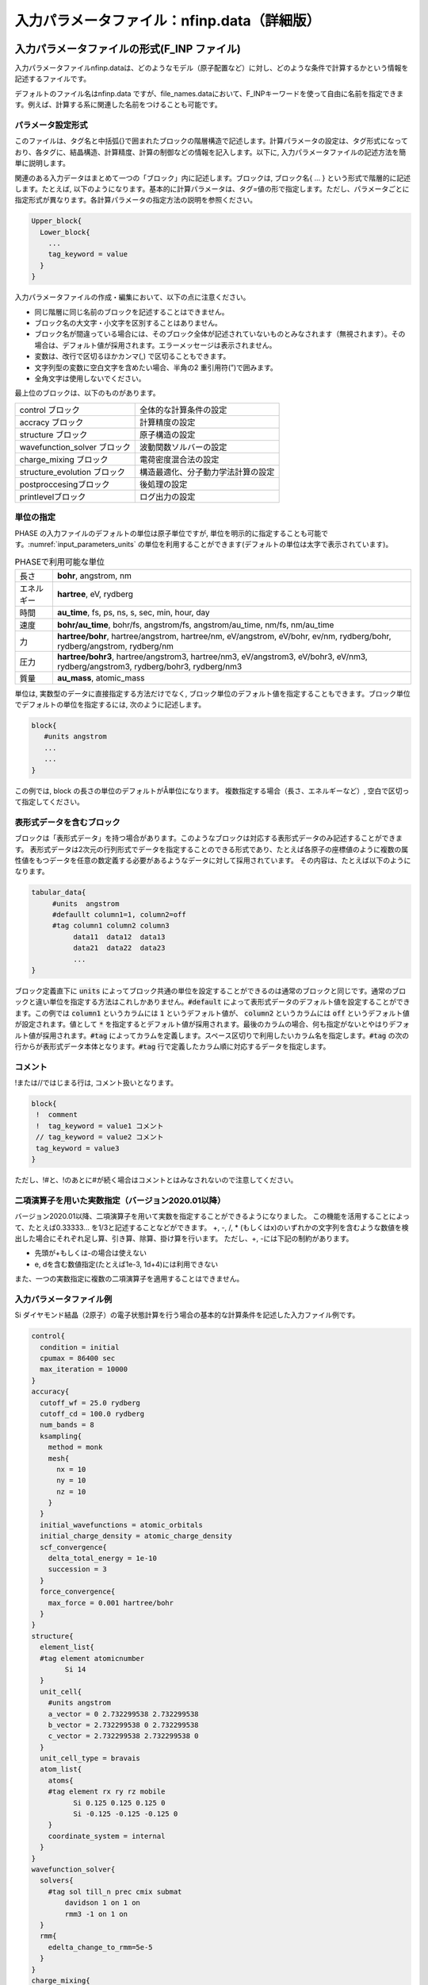 .. _input_parameters:

入力パラメータファイル：nfinp.data（詳細版）
============================================

入力パラメータファイルの形式(F_INP ファイル)
--------------------------------------------

入力パラメータファイルnfinp.dataは、どのようなモデル（原子配置など）に対し、どのような条件で計算するかという情報を記述するファイルです。

デフォルトのファイル名はnfinp.data
ですが、file_names.dataにおいて、F_INPキーワードを使って自由に名前を指定できます。例えば、計算する系に関連した名前をつけることも可能です。

パラメータ設定形式
~~~~~~~~~~~~~~~~~~

このファイルは、タグ名と中括弧{}で囲まれたブロックの階層構造で記述します。計算パラメータの設定は、タグ形式になっており、各タグに、結晶構造、計算精度、計算の制御などの情報を記入します。以下に,
入力パラメータファイルの記述方法を簡単に説明します。

関連のある入力データはまとめて一つの「ブロック」内に記述します。ブロックは,
ブロック名{ ... } という形式で階層的に記述します。たとえば,
以下のようになります。基本的に計算パラメータは、タグ=値の形で指定します。ただし、パラメータごとに指定形式が異なります。各計算パラメータの指定方法の説明を参照ください。

.. code-block:: text

 Upper_block{
   Lower_block{
     ...
     tag_keyword = value
   }
 }

入力パラメータファイルの作成・編集において、以下の点に注意ください。

-  同じ階層に同じ名前のブロックを記述することはできません。
-  ブロック名の大文字・小文字を区別することはありません。
-  ブロック名が間違っている場合には、そのブロック全体が記述されていないものとみなされます（無視されます）。その場合は、デフォルト値が採用されます。エラーメッセージは表示されません。
-  変数は、改行で区切るほかカンマ(,) で区切ることもできます。
-  文字列型の変数に空白文字を含めたい場合、半角の2 重引用符(”)で囲みます。
-  全角文字は使用しないでください。

最上位のブロックは、以下のものがあります。

============================ ==================================
control ブロック             全体的な計算条件の設定
accracy ブロック             計算精度の設定
structure ブロック           原子構造の設定
wavefunction_solver ブロック 波動関数ソルバーの設定
charge_mixing ブロック       電荷密度混合法の設定
structure_evolution ブロック 構造最適化、分子動力学法計算の設定
postproccesingブロック       後処理の設定
printlevelブロック           ログ出力の設定
============================ ==================================

単位の指定
~~~~~~~~~~

PHASE の入力ファイルのデフォルトの単位は原子単位ですが, 単位を明示的に指定することも可能です。\ :numref:`input_parameters_units` の単位を利用することができます(デフォルトの単位は太字で表示されています)。

.. table:: PHASEで利用可能な単位
 :name: input_parameters_units

 +------------+--------------------------------------------------------+
 | 長さ       | **bohr**, angstrom, nm                                 |
 +------------+--------------------------------------------------------+
 | エネルギー | **hartree**, eV, rydberg                               |
 +------------+--------------------------------------------------------+
 | 時間       | **au_time**, fs, ps, ns, s, sec, min, hour, day        |
 +------------+--------------------------------------------------------+
 | 速度       | **bohr/au_time**, bohr/fs, angstrom/fs,                |
 |            | angstrom/au_time, nm/fs, nm/au_time                    |
 +------------+--------------------------------------------------------+
 | 力         | **hartree/bohr**, hartree/angstrom, hartree/nm,        |
 |            | eV/angstrom, eV/bohr, ev/nm,                           |
 |            | rydberg/bohr, rydberg/angstrom, rydberg/nm             |
 +------------+--------------------------------------------------------+
 | 圧力       | **hartree/bohr3**, hartree/angstrom3, hartree/nm3,     |
 |            | eV/angstrom3, eV/bohr3,                                |
 |            | eV/nm3, rydberg/angstrom3, rydberg/bohr3, rydberg/nm3  |
 +------------+--------------------------------------------------------+
 | 質量       | **au_mass**, atomic_mass                               |
 +------------+--------------------------------------------------------+

単位は, 実数型のデータに直接指定する方法だけでなく,
ブロック単位のデフォルト値を指定することもできます。ブロック単位でデフォルトの単位を指定するには,
次のように記述します。

.. code-block:: text

 block{
    #units angstrom
    ...
    ...
 }

この例では, block の長さの単位のデフォルトがÅ単位になります。
複数指定する場合（長さ、エネルギーなど）, 空白で区切って指定してください。

表形式データを含むブロック
~~~~~~~~~~~~~~~~~~~~~~~~~~~~
ブロックは「表形式データ」を持つ場合があります。このようなブロックは対応する表形式データのみ記述することができます。
表形式データは2次元の行列形式でデータを指定することのできる形式であり、たとえば各原子の座標値のように複数の属性値をもつデータを任意の数定義する必要があるようなデータに対して採用されています。
その内容は、たとえば以下のようになります。

.. code-block:: text

 tabular_data{
      #units  angstrom
      #defaullt column1=1, column2=off
      #tag column1 column2 column3
           data11  data12  data13
           data21  data22  data23
           ...
 }

ブロック定義直下に :code:`units` によってブロック共通の単位を設定することができるのは通常のブロックと同じです。通常のブロックと違い単位を指定する方法はこれしかありません。:code:`#default` によって表形式データのデフォルト値を設定することができます。この例では :code:`column1` というカラムには :code:`1` というデフォルト値が、 :code:`column2` というカラムには :code:`off` というデフォルト値が設定されます。値として :code:`*` を指定するとデフォルト値が採用されます。最後のカラムの場合、何も指定がないとやはりデフォルト値が採用されます。:code:`#tag` によってカラムを定義します。スペース区切りで利用したいカラム名を指定します。\ :code:`#tag` の次の行からが表形式データ本体となります。\ :code:`#tag` 行で定義したカラム順に対応するデータを指定します。

コメント
~~~~~~~~

!または//ではじまる行は, コメント扱いとなります。

.. code-block:: text

 block{
  !  comment
  !  tag_keyword = value1 コメント
  // tag_keyword = value2 コメント
  tag_keyword = value3
 }

ただし、!#と、!のあとに#が続く場合はコメントとはみなされないので注意してください。

.. _input_parameters_binaryop_section:

二項演算子を用いた実数指定（バージョン2020.01以降）
~~~~~~~~~~~~~~~~~~~~~~~~~~~~~~~~~~~~~~~~~~~~~~~~~~~

バージョン2020.01以降、二項演算子を用いて実数を指定することができるようになりました。
この機能を活用することによって、たとえば0.33333... を1/3と記述することなどができます。
+, -, /, \* (もしくはx)のいずれかの文字列を含むような数値を検出した場合にそれぞれ足し算、引き算、除算、掛け算を行います。
ただし、+, -には下記の制約があります。

-  先頭が+もしくは-の場合は使えない
-  e, dを含む数値指定(たとえば1e-3, 1d+4)には利用できない

また、一つの実数指定に複数の二項演算子を適用することはできません。

入力パラメータファイル例
~~~~~~~~~~~~~~~~~~~~~~~~

Si ダイヤモンド結晶（2原子）の電子状態計算を行う場合の基本的な計算条件を記述した入力ファイル例です。

.. code-block:: text

  control{
    condition = initial
    cpumax = 86400 sec
    max_iteration = 10000
  }
  accuracy{
    cutoff_wf = 25.0 rydberg
    cutoff_cd = 100.0 rydberg
    num_bands = 8
    ksampling{
      method = monk
      mesh{
        nx = 10
        ny = 10
        nz = 10
      }
    }
    initial_wavefunctions = atomic_orbitals
    initial_charge_density = atomic_charge_density
    scf_convergence{
      delta_total_energy = 1e-10
      succession = 3
    }
    force_convergence{
      max_force = 0.001 hartree/bohr
    }
  }
  structure{
    element_list{
    #tag element atomicnumber
          Si 14
    }
    unit_cell{
      #units angstrom
      a_vector = 0 2.732299538 2.732299538
      b_vector = 2.732299538 0 2.732299538
      c_vector = 2.732299538 2.732299538 0
    }
    unit_cell_type = bravais
    atom_list{
      atoms{
      #tag element rx ry rz mobile
            Si 0.125 0.125 0.125 0
            Si -0.125 -0.125 -0.125 0
      }
      coordinate_system = internal
    }
  }
  wavefunction_solver{
    solvers{
      #tag sol till_n prec cmix submat
          davidson 1 on 1 on
          rmm3 -1 on 1 on
    }
    rmm{
      edelta_change_to_rmm=5e-5
    }
  }
  charge_mixing{
    mixing_methods{
      #tag no method rmxs rmxe istr prec nbmix
        1 pulay 0.40 0.40 3 on 15
    }
  }
  Postprocessing{
    dos{
      sw_dos = ON
      deltaE = 1.e-4 hartree
    }
    charge{
      sw_charge_rspace = ON
      filetype = cube !{cube|density_only}
      title = "This is a title line for the bulk Si"
    }
  }

入力パラメータファイル nfinp.dataのタグ（キーワード）の一覧
-----------------------------------------------------------

入力パラメータファイル nfinp.dataのタグ（キーワード）の一覧を、 :numref:`input_parameters_input_keywords` に示します。

.. table:: 入力パラメータファイル nfinp.dataのタグ（キーワード）の一覧
 :name: input_parameters_input_keywords

 +----------------+----------------+----------------+-------------------------------------+
 | 最上位ブロック | 第2, 3\        | タグ\          | 説明                                |
 |                | ブロック       | （キーワード） |                                     |
 +================+================+================+=====================================+
 | control        |                |                | 全体的な計算条\                     |
 |                |                |                | 件設定ブロック                      |
 +----------------+----------------+----------------+-------------------------------------+
 |                |                | condition      | preparation,                        |
 |                |                |                | -2：入\                             |
 |                |                |                | 力座標の表示,\                      |
 |                |                |                | 対\                                 |
 |                |                |                | 称操作の生成,k\                     |
 |                |                |                | 点の生成まで\                       |
 |                |                |                | で終了します。                      |
 |                |                |                |                                     |
 |                |                |                | automatic,                          |
 |                |                |                | -1：継続\                           |
 |                |                |                | 可能であれば\                       |
 |                |                |                | 計算継続になり\                     |
 |                |                |                | ます。そうでな\                     |
 |                |                |                | ければ、計算開\                     |
 |                |                |                | 始になります。                      |
 |                |                |                |                                     |
 |                |                |                | initial, 0                          |
 |                |                |                | ：計算開始                          |
 |                |                |                |                                     |
 |                |                |                | continuation,                       |
 |                |                |                | 1：計算継続                         |
 |                |                |                |                                     |
 |                |                |                | (以下の2\                           |
 |                |                |                | つはekcal\                          |
 |                |                |                | によ\                               |
 |                |                |                | る計算で使用)                       |
 |                |                |                |                                     |
 |                |                |                | fixed_charge,                       |
 |                |                |                | 2：電荷\                            |
 |                |                |                | を固定して計算                      |
 |                |                |                |                                     |
 |                |                |                | fixed_charge\                       |
 |                |                |                | _continuation,                      |
 |                |                |                | 3：固定\                            |
 |                |                |                | 電荷+計算継続                       |
 |                |                |                |                                     |
 |                |                |                | デフォルト\                         |
 |                |                |                | 値はautomatic                       |
 |                |                |                | です。                              |
 +----------------+----------------+----------------+-------------------------------------+
 |                |                | cpumax         | CPU\                                |
 |                |                |                | 時\                                 |
 |                |                |                | 間の上限（デフ\                     |
 |                |                |                | ォルト：86400                       |
 |                |                |                | sec）                               |
 |                |                |                |                                     |
 |                |                |                | 単位：{sec,                         |
 |                |                |                | min, hour,                          |
 |                |                |                | day}                                |
 +----------------+----------------+----------------+-------------------------------------+
 |                |                | max_iteration  | 総SCF回\                            |
 |                |                |                | 数（イタレーシ\                     |
 |                |                | max_total\     | ョン）の制限値                      |
 |                |                | _scf_iteration |                                     |
 |                |                |                | （デフォ\                           |
 |                |                |                | ルト：10000）                       |
 +----------------+----------------+----------------+-------------------------------------+
 |                |                | max_mdstep     | 総MD計算数の\                       |
 |                |                |                | 制限値（デフォ\                     |
 |                |                |                | ルトは無制限）                      |
 +----------------+----------------+----------------+-------------------------------------+
 |                |                | max\           | 1M\                                 |
 |                |                | _scf_iteration | Dステップ内のS\                     |
 |                |                |                | CF回数の制限値                      |
 |                |                |                |                                     |
 |                |                |                | （デフォ\                           |
 |                |                |                | ルトは無制限）                      |
 +----------------+----------------+----------------+-------------------------------------+
 |                |                | nfstopcheck    | ファイ\                             |
 |                |                |                | ルnfstop.data                       |
 |                |                |                | に書かれた数\                       |
 |                |                |                | 値で、処理を停\                     |
 |                |                |                | 止するべき更新\                     |
 |                |                |                | 回数を決定（デ\                     |
 |                |                |                | フォルト：1）                       |
 +----------------+----------------+----------------+-------------------------------------+
 |                |                | sw_ekzaj       | phase\                              |
 |                |                |                | で、ekcalの入\                      |
 |                |                |                | 力となる波動関\                     |
 |                |                |                | 数ファイルF\_\                      |
 |                |                |                | ZAJ\                                |
 |                |                |                | への出\                             |
 |                |                |                | 力を行うときON\                     |
 |                |                |                | にす\                               |
 |                |                |                | る。EKCALでそ\                      |
 |                |                |                | のファイルを読\                     |
 |                |                |                | み込むときもON\                     |
 |                |                |                | にする\                             |
 |                |                |                | 。ただし、 :math:`\Gamma` 点\       |
 |                |                |                | の計算でしか使\                     |
 |                |                |                | 用できません。                      |
 |                |                |                |                                     |
 |                |                |                | デフ\                               |
 |                |                |                | ォルト値はOFF                       |
 |                |                |                | です。                              |
 +----------------+----------------+----------------+-------------------------------------+
 | accuracy       |                |                | 計\                                 |
 |                |                |                | 算精度の制御用\                     |
 |                |                |                | ブロック識別子                      |
 +----------------+----------------+----------------+-------------------------------------+
 |                |                | cutoff_wf      | 波\                                 |
 |                |                |                | 動関数のカット\                     |
 |                |                |                | オフエネルギー                      |
 +----------------+----------------+----------------+-------------------------------------+
 |                |                | cutoff_cd      | 電\                                 |
 |                |                |                | 荷密度のカット\                     |
 |                |                |                | オフエネルギー                      |
 +----------------+----------------+----------------+-------------------------------------+
 |                |                | num_bands      | バンド数                            |
 +----------------+----------------+----------------+-------------------------------------+
 |                | ksampling      |                |                                     |
 +----------------+----------------+----------------+-------------------------------------+
 |                |                | method         | k\                                  |
 |                |                |                | 点のサ\                             |
 |                |                |                | ンプリング法。                      |
 |                |                |                |                                     |
 |                |                |                | monk：                              |
 |                |                |                | Monkhorst-Pack\                     |
 |                |                |                | 法。                                |
 |                |                |                |                                     |
 |                |                |                | mesh：メッシュ\                     |
 |                |                |                | を生成します。                      |
 |                |                |                |                                     |
 |                |                |                | file：フ\                           |
 |                |                |                | ァイルから入力                      |
 |                |                |                |                                     |
 |                |                |                | direc\                              |
 |                |                |                | t_in：直接記述                      |
 |                |                |                |                                     |
 |                |                |                | gamma                               |
 |                |                |                | ：\ :math:`\                        |
 |                |                |                | \Gamma`\ 点のみ                     |
 |                |                |                |                                     |
 |                |                |                | デフォルトは\                       |
 |                |                |                | Monkhorst-Pack\                     |
 |                |                |                | 法                                  |
 +----------------+----------------+----------------+-------------------------------------+
 |                | mesh           |                | メ\                                 |
 |                |                |                | ッシュの分割数                      |
 +----------------+----------------+----------------+-------------------------------------+
 |                |                | nx, ny, nz     | x,y,z                               |
 |                |                |                | 方向への分割数                      |
 |                |                |                |                                     |
 |                |                |                | デフォルト値=\                      |
 |                |                |                | (4\                                 |
 |                |                |                | ,4,4)、上限値=\                     |
 |                |                |                | (20,20,20)                          |
 +----------------+----------------+----------------+-------------------------------------+
 |                | kshift         |                | Monkhorst-Pack\                     |
 |                |                |                | 法で\                               |
 |                |                |                | のみ有効なタグ                      |
 +----------------+----------------+----------------+-------------------------------------+
 |                |                | k1, k2, k3     | メッシュ\                           |
 |                |                |                | のずれの指定（\                     |
 |                |                |                | 入力値は[0.0,\                      |
 |                |                |                | 0.5] の範囲）                       |
 |                |                |                |                                     |
 |                |                |                | デフォルト値：\                     |
 |                |                |                |                                     |
 |                |                |                | hexgonal                            |
 |                |                |                | の場合： k1 =                       |
 |                |                |                | k2 = 0, k3 =                        |
 |                |                |                | 0.5                                 |
 |                |                |                |                                     |
 |                |                |                | そ                                  |
 |                |                |                | れ以外の場合：                      |
 |                |                |                | k1 = k2 = k3 =                      |
 |                |                |                | 0.5                                 |
 |                |                |                |                                     |
 |                |                |                | ただし0.5                           |
 |                |                |                | はメッ\                             |
 |                |                |                | シュの刻み幅の\                     |
 |                |                |                | 半分の値を指す                      |
 +----------------+----------------+----------------+-------------------------------------+
 |                | kpoints        |                | k 点の重みづけ                      |
 +----------------+----------------+----------------+-------------------------------------+
 |                |                | kx ky kz denom |                                     |
 |                |                | weight         | k=                                  |
 |                |                |                | (kx/denom,                          |
 |                |                |                | ky/denom,                           |
 |                |                |                | kz/denom)                           |
 |                |                |                |                                     |
 |                |                |                | k\                                  |
 |                |                |                | 点の座標値と\                       |
 |                |                |                | 、その重みづけ                      |
 +----------------+----------------+----------------+-------------------------------------+
 |                | smearing       |                | k\                                  |
 |                |                |                | 点サンプリ\                         |
 |                |                |                | ングのsmearing                      |
 +----------------+----------------+----------------+-------------------------------------+
 |                |                | method         | parabolic                           |
 |                |                |                | ：Parabolic法（デフォルト）         |
 |                |                |                |                                     |
 |                |                |                | cold ：Cold smearing 法\            |
 |                |                |                | （金属系で有効）                    |
 |                |                |                |                                     |
 |                |                |                | tetrahedral：Tetrahedral法          |
 |                |                |                |                                     |
 |                |                |                | improved_tetrahedral :              |
 |                |                |                | 改良tetrahedral法                   |
 |                |                |                |                                     |
 |                |                |                | tetrahedral                         |
 |                |                |                | またはimproved_tetrahedral          |
 |                |                |                | としたときにはk点のサンプリングを\  |
 |                |                |                | メッシュ法にしなけれ\               |
 |                |                |                | ばなりません。                      |
 +----------------+----------------+----------------+-------------------------------------+
 |                |                | width          | smearing幅（デフォルト値：0.001\    |
 |                |                |                | hartree）                           |
 |                |                |                |                                     |
 |                |                |                | method = parabolicとcold            |
 |                |                |                | の時に使用                          |
 +----------------+----------------+----------------+-------------------------------------+
 |                | (タグなし)     |                |                                     |
 +----------------+----------------+----------------+-------------------------------------+
 |                |                | xctype         | 交換相関エ\                         |
 |                |                |                | ネルギー(LDA,GGA)                   |
 |                |                |                |                                     |
 |                |                |                | LDA ： LDAPW91, PZ                  |
 |                |                |                |                                     |
 |                |                |                | GGA ： GGAPBE, REVPBE               |
 +----------------+----------------+----------------+-------------------------------------+
 |                | s\             |                | 自己無憧\                           |
 |                | cf_convergence |                | 着場の収束判定                      |
 +----------------+----------------+----------------+-------------------------------------+
 |                |                | delta\         | 原子あたりの\                       |
 |                |                | _total_energy  | 全エネルギーの\                     |
 |                |                |                | 計算誤差の上限\                     |
 |                |                |                | :math:`\Delta E`                    |
 |                |                |                |                                     |
 |                |                |                | （デフォルト値：                    |
 |                |                |                | :math:`10^{- 9}`                    |
 |                |                |                | hartree）                           |
 +----------------+----------------+----------------+-------------------------------------+
 |                |                | succession     | ここで指定するsuccession回数連続\   |
 |                |                |                | して誤差が :math:`\Delta E` \       |
 |                |                |                | 以内に収まったときにSCF収束したと\  |
 |                |                |                | 判断する。構造緩和している、\       |
 |                |                |                | あるいは有限温度計算している場合は\ |
 |                |                |                | 原子位置の更新手続きに移る。        |
 |                |                |                | （デフォルト値：2）                 |
 +----------------+----------------+----------------+-------------------------------------+
 |                | for\           |                | 力の収束判定                        |
 |                | ce_convergence |                |                                     |
 +----------------+----------------+----------------+-------------------------------------+
 |                |                | max_force      | 全原子に働く力\                     |
 |                |                |                | の最大値がこの\                     |
 |                |                |                | 値より小さくな\                     |
 |                |                |                | れば計算を停止\                     |
 |                |                |                |                                     |
 |                |                |                | （デフォルト値：0.001               |
 |                |                |                | hartree/bohr）                      |
 +----------------+----------------+----------------+-------------------------------------+
 |                | ek_convergence |                | 固有値の収\                         |
 |                |                |                | 束判定。ekcal\                      |
 |                |                |                | による計算専用の識別子              |
 +----------------+----------------+----------------+-------------------------------------+
 |                |                | n\             | 収束を促進するために追加する\       |
 |                |                | um_extra_bands | 追加バンド（これらのバンドの固有値\ |
 |                |                |                | は収束が保証されない）の数。\       |
 |                |                |                | 基底関数が増え、収束を促進する効果\ |
 |                |                |                | がある。                            |
 |                |                |                | （デフォルト値：2）                 |
 +----------------+----------------+----------------+-------------------------------------+
 |                |                | num\           | k点一個当たりの\                    |
 |                |                | _max_iteration | 最大の更新回数\                     |
 |                |                |                | （デフォルト値：300）               |
 +----------------+----------------+----------------+-------------------------------------+
 |                |                | sw\            | 固有値\                             |
 |                |                | _eval_eig_diff | 評価用スイッチ                      |
 |                |                |                |                                     |
 |                |                |                | { 1, on, yes }：評価あり\           |
 |                |                |                | （デフォルト）                      |
 |                |                |                |                                     |
 |                |                |                | { 0, off, no }：評価なし            |
 +----------------+----------------+----------------+-------------------------------------+
 |                |                |                | 固\                                 |
 |                |                | delta\         | 有値の許容誤差                      |
 |                |                | _eigenvalue    |                                     |
 |                |                |                | （デフ                              |
 |                |                |                | ォルト値：\                         |
 |                |                |                | :math:`10^{- 5}`                    |
 |                |                |                | hartree）                           |
 +----------------+----------------+----------------+-------------------------------------+
 |                |                | succession     | 計算の繰り\                         |
 |                |                |                | 返し回数（デフォルト値：2）         |
 +----------------+----------------+----------------+-------------------------------------+
 |                | (タグなし)     |                |                                     |
 +----------------+----------------+----------------+-------------------------------------+
 |                |                | initial\       | 波動関数の初期値                    |
 |                |                | _wavefunctions |                                     |
 |                |                |                |                                     |
 |                |                |                | 選択肢：{                           |
 |                |                |                | random_numbers,                     |
 |                |                |                | matrix_diagon,                      |
 |                |                |                | atomic_orbitals,                    |
 |                |                |                | file}                               |
 |                |                |                |                                     |
 |                |                |                | random_numbers                      |
 |                |                |                |  :乱数で初期化                      |
 |                |                |                |                                     |
 |                |                |                | matrix\                             |
 |                |                |                | _diagon:小行列                      |
 |                |                |                | 対角化で初期化                      |
 |                |                |                |                                     |
 |                |                |                | atomic_orbitals:原子軌道で初期化    |
 |                |                |                |                                     |
 |                |                |                | file:F_ZAJで指定されるファイル\     |
 |                |                |                | により初期波動関数を与える          |
 +----------------+----------------+----------------+-------------------------------------+
 |                | matrix_diagon  |                | 波動関数の初期値を小行列対\         |
 |                |                |                | 角化法で与える                      |
 +----------------+----------------+----------------+-------------------------------------+
 |                |                | cutoff_wf      | 波動関数のカットオフエネルギー      |
 +----------------+----------------+----------------+-------------------------------------+
 |                | (タグなし)     |                |                                     |
 +----------------+----------------+----------------+-------------------------------------+
 |                |                | initial\       | 電荷密度の初期分布                  |
 |                |                | _charge_density|                                     |
 |                |                |                |                                     |
 |                |                |                | 選択肢：{Gauss,                     |
 |                |                |                | atomic_charge_density, file}        |
 |                |                |                |                                     |
 |                |                |                | Gauss:                              |
 |                |                |                | ガウス分布関数の重ね\               |
 |                |                |                | 合わせで初期化                      |
 |                |                |                |                                     |
 |                |                |                | atomic_charge_density:              |
 |                |                |                | 原子の電子密度の重ね\               |
 |                |                |                | 合わせで初期化                      |
 |                |                |                |                                     |
 |                |                |                | file:                               |
 |                |                |                | ファイルF_CHGTから入力              |
 +----------------+----------------+----------------+-------------------------------------+
 |                | precalculation |                |                                     |
 +----------------+----------------+----------------+-------------------------------------+
 |                |                | nel_Ylm        | 予め計算してメ\                     |
 |                |                |                | モリー上に保持\                     |
 |                |                |                | しておく球面調\                     |
 |                |                |                | 和関数の\                           |
 |                |                |                | 最高次数（デフ\                     |
 |                |                |                | ォルト値は9）                       |
 +----------------+----------------+----------------+-------------------------------------+
 | structure      |                |                | 構造設定用\                         |
 |                |                |                | ブロック識別子                      |
 +----------------+----------------+----------------+-------------------------------------+
 |                | unit_cell_type |                | 単位胞\                             |
 |                |                |                | の型。選択肢：                      |
 |                |                |                | {primitive,                         |
 |                |                |                | Bravais }                           |
 +----------------+----------------+----------------+-------------------------------------+
 |                | unit_cell      | a_vector       | unit cell                           |
 |                |                |                | 単位胞の指定。\                     |
 |                |                | b_vector       | 以下のいずれか\                     |
 |                |                |                | の方法で与える                      |
 |                |                | c_vector       |                                     |
 |                |                |                | 各\                                 |
 |                |                | a, b, c        | 格子ベクトルの\                     |
 |                |                |                |                                     |
 |                |                | alpha,         | :math:`(x,y,z)` 成分                |
 |                |                |                | 　                                  |
 |                |                | beta,          |                                     |
 |                |                |                | デフォルトの単位はBohr              |
 |                |                | gamma          |                                     |
 |                |                |                |                                     |
 |                |                |                | 格子定数 a, b, c                    |
 |                |                |                |                                     |
 |                |                |                | b–c軸、c–a軸、a–b軸のなす角         |
 |                |                |                |                                     |
 |                |                |                | (角度のデフォルト\                  |
 |                |                |                | 単位はdegree)                       |
 +----------------+----------------+----------------+-------------------------------------+
 |                | symmetry       |                |                                     |
 +----------------+----------------+----------------+-------------------------------------+
 |                |                | method         | 選択肢:{manual,                     |
 |                |                |                | automatic}                          |
 |                |                |                |                                     |
 |                |                |                | automaticを選択すると\              |
 |                |                |                | 自動的に対称性を決定します。        |
 +----------------+----------------+----------------+-------------------------------------+
 |                |                | cry\           | 選択肢：                            |
 |                |                | stal_structure |                                     |
 |                |                |                | {diamond,hexagonal,                 |
 |                |                |                | fcc, bcc, simple cubic}             |
 +----------------+----------------+----------------+-------------------------------------+
 |                | tspace         |                | 柳瀬章「空間群のプログラム\         |
 |                |                |                | TSPACE」(裳華房)\                   |
 |                |                |                | および、ABCAP\                      |
 |                |                |                | のマニュアルを参照                  |
 +----------------+----------------+----------------+-------------------------------------+
 |                |                | lattice_system |                                     |
 |                |                |                | {rhombohedral,                      |
 |                |                |                | trigonal,r,t,-1}                    |
 |                |                |                |                                     |
 |                |                |                | {hexagonal,h,                       |
 |                |                |                | 0}、{primitive                      |
 |                |                |                | ,simple,p,s,1}                      |
 |                |                |                |                                     |
 |                |                |                | {facecentered                       |
 |                |                |                | ,f,2}、{                            |
 |                |                |                | bodycentered,b,3}                   |
 |                |                |                |                                     |
 |                |                |                | {bottomcentered                     |
 |                |                |                | ,basecentered                       |
 |                |                |                | ,onefacecenter                      |
 |                |                |                | ed,bot,ba,o,4}                      |
 +----------------+----------------+----------------+-------------------------------------+
 |                |                | num_generators | 生成元の数                          |
 |                |                |                | (:math:`1 \sim 3`                   |
 |                |                |                | の整数値)                           |
 +----------------+----------------+----------------+-------------------------------------+
 |                |                | generators     | 生成元                              |
 +----------------+----------------+----------------+-------------------------------------+
 |                |                | af_generator   | 磁性\                               |
 |                |                |                | 空間群の生成元                      |
 +----------------+----------------+----------------+-------------------------------------+
 |                | (第3 タグなし) |                |                                     |
 +----------------+----------------+----------------+-------------------------------------+
 |                |                | sw_inversion   | 反\                                 |
 |                |                |                | 転対称性の有無                      |
 +----------------+----------------+----------------+-------------------------------------+
 |                | (第2 タグなし) |                |                                     |
 +----------------+----------------+----------------+-------------------------------------+
 |                |                | nspin          | スピン自由度                        |
 |                |                |                |                                     |
 |                |                |  (2023.01以降) | 入力値：{1,2,-2}から選択。          |
 |                |                |                | 2D版では4も選択可能。               |
 |                |                |                | 4はnoncollinear計算に対応。         |
 |                |                +----------------+-------------------------------------+
 |                |                | magnetic_state | スピン自由度                        |
 |                |                |                |                                     |
 |                |                | 上のnspinが\   | 入力値：{nonmgnetic,\               |
 |                |                | 設定されている\| antiferro,\                         |
 |                |                | 場合はこの\    | magnetic}\                          |
 |                |                | 設定は読み\    | から選択。                          |
 |                |                | 飛ばされる。   | nonmagneticはnonmagあるいはnoneと\  |
 |                |                |                | 省略も可。antiferroはafと省略可。   |
 |                |                |                | magneticはmagと省略可。\            |
 |                |                |                | また、プログラム開発の歴史的経緯か\ |
 |                |                |                | ら、para、ferroの設定も可能。\      |
 |                |                |                | paraはnonmagneticとferroはmagnetic\ |
 |                |                |                | と同じである。\                     |
 |                |                |                | nonmagnetic、nonmag、noneあるいは\  |
 |                |                |                | paraはnspin=1に、mgnetic、magあるい\|
 |                |                |                | はferroはnspin=2に対応する。\       |
 |                |                |                | また、antiferroあるいはafはnspin=-2\|
 |                |                |                | に対応する。                        |
 |                |                |                | 2D版ではnoncollinearの設定も可能。  |
 |                |                |                | noncollinearはnspin=4に対応する。   |
 |                |                +----------------+-------------------------------------+
 |                |                | noncollinearについては\                              |
 |                |                | :numref:`advanced_noncollinear_section` を参照。     |
 +----------------+----------------+----------------+-------------------------------------+
 |                | atom_list      |                | 原子構成                            |
 +----------------+----------------+----------------+-------------------------------------+
 |                |                | coo\           | 選択肢                              |
 |                |                | rdinate_system | ：{cartesian,                       |
 |                |                |                | internal}                           |
 +----------------+----------------+----------------+-------------------------------------+
 |                | atoms          |                |                                     |
 +----------------+----------------+----------------+-------------------------------------+
 |                |                | rx, ry, rz     | 座標                                |
 +----------------+----------------+----------------+-------------------------------------+
 |                |                | element        | 元素名                              |
 +----------------+----------------+----------------+-------------------------------------+
 |                |                | mobile         | 可動性                              |
 |                |                |                |                                     |
 |                |                |                | 入力値                              |
 |                |                |                | は{1,0}、{on,off}、{yes,no}         |
 |                |                |                | のどれでも可                        |
 +----------------+----------------+----------------+-------------------------------------+
 |                |                | weight         | 重みづけ                            |
 |                |                |                |                                     |
 |                |                |                | weight = 2 は                       |
 |                |                |                | sw_inversion = onの時のみ有効       |
 |                |                |                |                                     |
 |                |                |                | このとき、反転対称の位置\           |
 |                |                |                | にも原子を生成                      |
 +----------------+----------------+----------------+-------------------------------------+
 |                | element_list   |                |                                     |
 +----------------+----------------+----------------+-------------------------------------+
 |                |                | element        | 元素名(atomsのelement\              |
 |                |                |                | の入力値と一致させる)               |
 +----------------+----------------+----------------+-------------------------------------+
 |                |                | atomic_number  | 原子番号                            |
 +----------------+----------------+----------------+-------------------------------------+
 |                |                | mass           | 質量                                |
 +----------------+----------------+----------------+-------------------------------------+
 |                |                | zeta           | スピン分極                          |
 |                |                |                | s=(nup-ndown)/(nup+ndown)           |
 +----------------+----------------+----------------+-------------------------------------+
 |                |                | deviation      | 初期電荷をガウ\                     |
 |                |                |                | ス関数の和で与\                     |
 |                |                |                | えるときの各ガ\                     |
 |                |                |                | ウス関数の偏差。                    |
 |                |                |                |                                     |
 |                |                |                | タグ名には dev\                     |
 |                |                |                | や\                                 |
 |                |                |                | standard_deviation\                 |
 |                |                |                | も使用可                            |
 +----------------+----------------+----------------+-------------------------------------+
 | wavefu\        | solver         |                | 波動関数ソルバ\                     |
 | nction_solvers |                |                | ー（詳しくは\                       |
 |                |                |                | :numref:`input_param_wfsol1` と\    |
 |                |                |                | :numref:`input_param_wfsol2`        |
 |                |                |                | を参照）                            |
 +----------------+----------------+----------------+-------------------------------------+
 |                |                | sol            | ソルバーの種類                      |
 |                |                |                |                                     |
 |                |                |                | MatrixDiagon                        |
 |                |                |                | ：行列対角化法                      |
 |                |                |                |                                     |
 |                |                |                | lm+MSD：                            |
 |                |                |                | lm(一次元探索)+                     |
 |                |                |                | MSD(改良                            |
 |                |                |                | 型最急降下法)                       |
 |                |                |                |                                     |
 |                |                |                | RMM2P,                              |
 |                |                |                | RMM3：RMM 法                        |
 |                |                |                |                                     |
 |                |                |                | MSD：                               |
 |                |                |                | 修正最速降下法                      |
 |                |                |                |                                     |
 |                |                |                | pdavidson:                          |
 |                |                |                | 分割Davidson法                      |
 |                |                |                |                                     |
 |                |                |                | pkosugi:                            |
 |                |                |                | 分割Kosugi法                        |
 +----------------+----------------+----------------+-------------------------------------+
 |                |                | till_n         | 何回の\                             |
 |                |                |                | 更新まで、sol                       |
 |                |                |                | で指定された波動関数の              |
 |                |                |                |                                     |
 |                |                |                | 更新方法を適用するかを指定          |
 +----------------+----------------+----------------+-------------------------------------+
 |                |                | dts            | 計算開始\                           |
 |                |                |                | 時の時間刻み幅                      |
 +----------------+----------------+----------------+-------------------------------------+
 |                |                | dte            | itr                                 |
 |                |                |                | で指定され\                         |
 |                |                |                | た更新の回数に\                     |
 |                |                |                | おける時間刻み                      |
 |                |                |                |                                     |
 |                |                |                | 幅。dtsの値\                        |
 |                |                |                | のみが入力され\                     |
 |                |                |                | た場合にはdte\                      |
 |                |                |                | にも同じ値を適用                    |
 +----------------+----------------+----------------+-------------------------------------+
 |                |                | itr            | 時間刻み幅を変化さ\                 |
 |                |                |                | せる回数の指定                      |
 +----------------+----------------+----------------+-------------------------------------+
 |                |                | var            | 補間の形式。選\                     |
 |                |                |                | 択肢：{linear,                      |
 |                |                |                | tanh}。既定値はlinear               |
 +----------------+----------------+----------------+-------------------------------------+
 |                |                | prec           | 前\                                 |
 |                |                |                | 処理の有無。選\                     |
 |                |                |                | 択肢：{on,off}                      |
 +----------------+----------------+----------------+-------------------------------------+
 |                |                | cmix           | 電荷混合法\                         |
 |                |                |                | の指定用変数。                      |
 |                |                |                | charge_mixing                       |
 |                |                |                | タグの\                             |
 |                |                |                | mixing_methods                      |
 |                |                |                | で指\                               |
 |                |                |                | 定されている、\                     |
 |                |                |                | 各方法に割り振\                     |
 |                |                |                | られた番号を使\                     |
 |                |                |                | って指定する。                      |
 +----------------+----------------+----------------+-------------------------------------+
 |                |                | submat         | onのときsub\                        |
 |                |                |                | space_rotation\                     |
 |                |                |                | の指定に従って\                     |
 |                |                |                | subspace                            |
 |                |                |                | rotation\                           |
 |                |                |                | を行う。選\                         |
 |                |                |                | 択肢：{on,off}                      |
 +----------------+----------------+----------------+-------------------------------------+
 |                | lin\           |                | 一次元探索\                         |
 |                | e_minimization |                | に関係した制御                      |
 +----------------+----------------+----------------+-------------------------------------+
 |                |                | dt\            | 一次元探索をお\                     |
 |                |                | _lower_critical| こなう時の時間\                     |
 |                |                |                | 刻みの下限と上限                    |
 |                |                | dt\            |                                     |
 |                |                | _upper_critical|                                     |
 |                |                |                | (デフォルト値はそ\                  |
 |                |                |                | れぞれ、0.005と2.0)                 |
 +----------------+----------------+----------------+-------------------------------------+
 |                |                | delta_lmdenom  |                                     |
 +----------------+----------------+----------------+-------------------------------------+
 |                | rmm            |                | 残差最小化法                        |
 +----------------+----------------+----------------+-------------------------------------+
 |                |                | imGSrmm        | RMM\                                |
 |                |                |                | 法で更新した波\                     |
 |                |                |                | 動関数に対して\                     |
 |                |                |                | 、Gram–Schmidt\                     |
 |                |                |                | の直交化法\                         |
 |                |                |                | を適用する頻度\                     |
 |                |                |                | (デフォルト値は、毎回\              |
 |                |                |                | 実行のimGSrmm                       |
 |                |                |                | = 1)                                |
 +----------------+----------------+----------------+-------------------------------------+
 |                |                | rr\            | バンド毎の収束\                     |
 |                |                | _Critical_Value| 判定条件。波動\                     |
 |                |                |                | 関数の残差のノ\                     |
 |                |                |                | ルムがここで指\                     |
 |                |                |                | 定された値以下\                     |
 |                |                |                | になれば、その\                     |
 |                |                |                | バンドはそれ以\                     |
 |                |                |                | 降更新されない                      |
 +----------------+----------------+----------------+-------------------------------------+
 |                |                | edelta\        | 波動関\                             |
 |                |                | _change_to_rmm | 数のソルバーを\                     |
 |                |                |                | RMM法に変える\                      |
 |                |                |                | ときの、全エネ\                     |
 |                |                |                | ルギー収束判定\                     |
 |                |                |                | 条件。ここで指\                     |
 |                |                |                | 定する値より全\                     |
 |                |                |                | エネルギーの収\                     |
 |                |                |                | 束が悪いときは\                     |
 |                |                |                | 、その前のソル\                     |
 |                |                |                | バーを続けて使\                     |
 |                |                |                | う。デフォルト\                     |
 |                |                |                | 値は1e-3/natm\                      |
 |                |                |                | hartree；ここ\                      |
 |                |                |                | でnatmは原子数                      |
 +----------------+----------------+----------------+-------------------------------------+
 |                | sub\           |                | subspace\                           |
 |                | space_rotation |                | 対角\                               |
 |                |                |                | 化に関する制御                      |
 +----------------+----------------+----------------+-------------------------------------+
 |                |                | subspa\        | デ\                                 |
 |                |                | ce_matrix_size | フォルトの入力\                     |
 |                |                |                | 値はバンドの数                      |
 |                |                |                | (num_bands)                         |
 |                |                |                |                                     |
 |                |                |                | num_bandsよ\                        |
 |                |                |                | りも大きな値が\                     |
 |                |                |                | 入力された場合\                     |
 |                |                |                | には、強制的に\                     |
 |                |                |                | num_bands\                          |
 |                |                |                | の値を\                             |
 |                |                |                | 入力値に設定                        |
 +----------------+----------------+----------------+-------------------------------------+
 |                |                | damping_factor | 非対角\                             |
 |                |                |                | 要素のダンピン\                     |
 |                |                |                | グ係数。[0.0,1.0]                   |
 |                |                |                | の範囲外の値\                       |
 |                |                |                | が入力された場\                     |
 |                |                |                | 合には、入力値\                     |
 |                |                |                | を強制的に1.0に設定                 |
 +----------------+----------------+----------------+-------------------------------------+
 |                |                | period         | solverタグの\                       |
 |                |                |                | submatがONにな\                     |
 |                |                |                | っている場合、\                     |
 |                |                |                | periodに1回\                        |
 |                |                |                | subspace_rotationを行います。       |
 |                |                |                |                                     |
 |                |                |                | 例えば\                             |
 |                |                |                | period=3のとき\                     |
 |                |                |                | iteration(i)のう\                   |
 |                |                |                | ち、i=1,4,7,10                      |
 |                |                |                | ,...がsubspace rotation             |
 |                |                |                | を行う対象に\                       |
 |                |                |                | なります。デフ\                     |
 |                |                |                | ォルト値は1。                       |
 +----------------+----------------+----------------+-------------------------------------+
 |                |                | critical_ratio | 非対角項の要\                       |
 |                |                |                | 素の値(1要素あ\                     |
 |                |                |                | たり)と対角項\                      |
 |                |                |                | の要素の値(1要\                     |
 |                |                |                | 素あたり)の比\                      |
 |                |                |                | がいったん\                         |
 |                |                |                | critical_ratioより\                 |
 |                |                |                | 小さくなった点\                     |
 |                |                |                | に対しては、そ\                     |
 |                |                |                | れ以後subspace rotation\            |
 |                |                |                | を行いません。                      |
 |                |                |                |                                     |
 |                |                |                | デフォルト\                         |
 |                |                |                | 値は\ :math:`10^{-15}`              |
 +----------------+----------------+----------------+-------------------------------------+
 | charge_mixing  |                |                | 電荷混合法。（詳しくは\             |
 |                |                |                | :numref:`input_param_charge_mixing` |
 |                |                |                | と :numref:`input_param_wfsol2`     |
 |                |                |                | を参照）                            |
 +----------------+----------------+----------------+-------------------------------------+
 |                | mixing_methods |                | 電荷\                               |
 |                |                |                | 密度の混合法。                      |
 +----------------+----------------+----------------+-------------------------------------+
 |                |                | method         | 選択肢：{                           |
 |                |                |                | simple,                             |
 |                |                |                | broyden2,                           |
 |                |                |                | pulay }                             |
 |                |                |                |                                     |
 |                |                |                | デフォルトはpulay                   |
 +----------------+----------------+----------------+-------------------------------------+
 |                |                | rmxs           | 計算\                               |
 |                |                |                | 開始時の電荷密\                     |
 |                |                |                | 度を混ぜる割合\                     |
 |                |                |                |                                     |
 |                |                |                | デフォルト値は0.4                   |
 +----------------+----------------+----------------+-------------------------------------+
 |                |                | rmxe           | itr                                 |
 |                |                |                | 回の更新\                           |
 |                |                |                | の後に電荷密度                      |
 |                |                |                | を混ぜる割合。                      |
 |                |                |                |                                     |
 |                |                |                | デフォルト値は                      |
 |                |                |                | 0.4。rmxs                           |
 |                |                |                | の値の\                             |
 |                |                |                | みが入力された\                     |
 |                |                |                | 場合には、rmxe                      |
 |                |                |                | にも同じ値を適用。                  |
 +----------------+----------------+----------------+-------------------------------------+
 |                |                | itr            | 電荷密度\                           |
 |                |                |                | の混合比(rmx)\                      |
 |                |                |                | を変化させる回数                    |
 +----------------+----------------+----------------+-------------------------------------+
 |                |                | var            | rmx\                                |
 |                |                |                | を変化させる方法(itr回のSCF回数の\  |
 |                |                |                | 間にrmxsからrmxeまで）。\           |
 |                |                |                | 選択肢：｛linear, tanh}             |
 +----------------+----------------+----------------+-------------------------------------+
 |                |                | prec           | 前処理の有無。\                     |
 |                |                |                | 選択肢：{on, off}                   |
 +----------------+----------------+----------------+-------------------------------------+
 |                |                | istr           | method が\                          |
 |                |                |                | simple 以外\                        |
 |                |                |                | の場合に、istr\                     |
 |                |                |                | 回の更新後に\                       |
 |                |                |                | 、指定した方法\                     |
 |                |                |                | で電荷を混ぜる                      |
 +----------------+----------------+----------------+-------------------------------------+
 |                |                | nbmix          | 蓄えておくべ\                       |
 |                |                |                | き電荷密度デー\                     |
 |                |                |                | タの回数を指定                      |
 +----------------+----------------+----------------+-------------------------------------+
 |                |                | update         | nbmix\                              |
 |                |                |                | 回分用\                             |
 |                |                |                | 意されている電\                     |
 |                |                |                | 荷密度の配列を\                     |
 |                |                |                | 使い切った時の\                     |
 |                |                |                | 処理の選択法。                      |
 |                |                |                |                                     |
 |                |                |                | 選択肢：{anew,renew}                |
 |                |                |                |                                     |
 |                |                |                | anew\                               |
 |                |                |                | はそれまでのデータを全\             |
 |                |                |                | て棄却して新規に開始。              |
 |                |                |                |                                     |
 |                |                |                | renew は\                           |
 |                |                |                | 最も古いデータ\                     |
 |                |                |                | を最新のデータ\                     |
 |                |                |                | と入れ換える。                      |
 +----------------+----------------+----------------+-------------------------------------+
 |                | charge\_       |                |                                     |
 |                | preconditioning|                |                                     |
 +----------------+----------------+----------------+-------------------------------------+
 |                |                | amix           | 前処理変数a                         |
 +----------------+----------------+----------------+-------------------------------------+
 |                |                | bmix           | 前処理変数b                         |
 +----------------+----------------+----------------+-------------------------------------+
 | struc\         |                |                | 構造緩和計算用\                     |
 | ture_evolution |                |                | ブロック識別子                      |
 +----------------+----------------+----------------+-------------------------------------+
 |                |                | method         | 選択肢：{sd,                        |
 |                |                |                | quench, gdiis,                      |
 |                |                |                | bfgs, cg, cg2,                      |
 |                |                |                | fire,                               |
 |                |                |                | velocity_verlet,                    |
 |                |                |                | temper                              |
 |                |                |                | ature_control}                      |
 +----------------+----------------+----------------+-------------------------------------+
 |                |                | dt             | 時間刻み幅                          |
 +----------------+----------------+----------------+-------------------------------------+
 |                | stress         |                | ストレス計算                        |
 +----------------+----------------+----------------+-------------------------------------+
 |                |                | sw_stress      | ス\                                 |
 |                |                |                | トレス計算の有                      |
 |                |                |                | 無。選択肢：{                       |
 |                |                |                | on,off }                            |
 +----------------+----------------+----------------+-------------------------------------+
 |                | gdiis          |                | (GDIIS\                             |
 |                |                |                | およびBFGS                          |
 |                |                |                | を選択す                            |
 |                |                |                | る場合のタグ)                       |
 +----------------+----------------+----------------+-------------------------------------+
 |                |                | initial_method | GDIIS (BFGS)\                       |
 |                |                |                | へ移行する前\                       |
 |                |                |                | に利用する最適\                     |
 |                |                |                | 化アルゴリズ\                       |
 |                |                |                | ム。選択肢：{                       |
 |                |                |                | quench, cg, sd                      |
 |                |                |                | }デ\                                |
 |                |                |                | フォルト値はcg                      |
 +----------------+----------------+----------------+-------------------------------------+
 |                |                | gdiis_box_size | ここで指定する\                     |
 |                |                |                | イオン座標更新\                     |
 |                |                |                | 回数分のデータ\                     |
 |                |                |                | をgdiis(bfgs)\                      |
 |                |                |                | 用配列に蓄える                      |
 +----------------+----------------+----------------+-------------------------------------+
 |                |                | gdiis_hownew   | gdiis_box_si\                       |
 |                |                |                | zeで指定した回\                     |
 |                |                |                | 数分のイオン座\                     |
 |                |                |                | 標のデータ配列\                     |
 |                |                |                | を使い切った時\                     |
 |                |                |                | の処理法の選択                      |
 |                |                |                |                                     |
 |                |                |                | 選択肢：{anew,                      |
 |                |                |                | renew}                              |
 +----------------+----------------+----------------+-------------------------------------+
 |                |                | c_forc2gdiis   | GDIIS (BFGS)\                       |
 |                |                |                | への切\                             |
 |                |                |                | 替えの判定条件                      |
 |                |                |                |                                     |
 |                |                |                | デフ\                               |
 |                |                |                | ォルト値は0.05                      |
 |                |                |                | (hartree/bohr)                      |
 +----------------+----------------+----------------+-------------------------------------+
 | postprocessing |                |                |                                     |
 +----------------+----------------+----------------+-------------------------------------+
 |                | dos            |                | 状態密度の出力                      |
 +----------------+----------------+----------------+-------------------------------------+
 |                |                | sw_dos         | 状\                                 |
 |                |                |                | 態密度出力の有\                     |
 |                |                |                | 無。選択肢：{                       |
 |                |                |                | on,off }                            |
 +----------------+----------------+----------------+-------------------------------------+
 |                |                | method         | 選択肢：{                           |
 |                |                |                | tetrahedral,                        |
 |                |                |                | Gaussian }                          |
 +----------------+----------------+----------------+-------------------------------------+
 |                |                | deltaE_dos     | 状態密度出力の\                     |
 |                |                |                | エネルギー精度                      |
 +----------------+----------------+----------------+-------------------------------------+
 |                |                | variance       | mehtod\                             |
 |                |                |                | がGaussian\                         |
 |                |                |                | の場合のガ\                         |
 |                |                |                | ウス関数の分散                      |
 +----------------+----------------+----------------+-------------------------------------+
 |                |                | nwd\_dos\_\    | 出力時の\                           |
 |                |                | window\_width  | エネルギー幅 :math:`\Delta` E\      |
 |                |                |                | を次式で指定：                      |
 |                |                |                | :math:`\Delta` E=nwd_window_width x |
 |                |                |                | deldos                              |
 +----------------+----------------+----------------+-------------------------------------+
 |                | charge         |                | 電荷の出力                          |
 +----------------+----------------+----------------+-------------------------------------+
 |                |                | sw\_           | 電荷出力の有\                       |
 |                |                | charge_rspace  | 無。選択肢：{                       |
 |                |                |                | on,off }                            |
 +----------------+----------------+----------------+-------------------------------------+
 |                |                | filetype       | 電荷出力\                           |
 |                |                |                | ファイルの形式                      |
 |                |                |                |                                     |
 |                |                |                | 選択肢：{                           |
 |                |                |                | cube,                               |
 |                |                |                | density_only }                      |
 +----------------+----------------+----------------+-------------------------------------+
 |                |                | title          | 電荷の出力フ\                       |
 |                |                |                | ァイルの見出し                      |
 |                |                |                |                                     |
 |                |                |                | filetype =                          |
 |                |                |                | cube                                |
 |                |                |                | の時のみ有効                        |
 +----------------+----------------+----------------+-------------------------------------+
 | printoutlevel  |                |                | 標準出力への出\                     |
 |                |                |                | 力レベルの制御                      |
 |                |                |                |                                     |
 |                |                |                | 0：出力なし                         |
 |                |                |                |                                     |
 |                |                |                | 1：情報を出力                       |
 |                |                |                |                                     |
 |                |                |                | 2：デバッグ                         |
 |                |                |                | 用の情報を出力                      |
 +----------------+----------------+----------------+-------------------------------------+
 |                |                | base           | 他\                                 |
 |                |                |                | の変数に入力値\                     |
 |                |                |                | が指定されてい\                     |
 |                |                |                | ない時は、この\                     |
 |                |                |                | 値がデフォルト                      |
 +----------------+----------------+----------------+-------------------------------------+
 |                |                | pulay          | Pulay\                              |
 |                |                |                | 電荷混合法                          |
 +----------------+----------------+----------------+-------------------------------------+
 |                |                | timing         | 時間指定情報                        |
 +----------------+----------------+----------------+-------------------------------------+
 |                |                | solver         | 電子状態解法                        |
 +----------------+----------------+----------------+-------------------------------------+
 |                |                | evdff          | 固\                                 |
 |                |                |                | 有エネルギー差                      |
 +----------------+----------------+----------------+-------------------------------------+
 |                |                | rmm            | 残差最小化法                        |
 +----------------+----------------+----------------+-------------------------------------+
 |                |                | snl            | 非局\                               |
 |                |                |                | 所ポテンシャル                      |
 +----------------+----------------+----------------+-------------------------------------+
 |                |                | gdiis          | GDIIS 法                            |
 +----------------+----------------+----------------+-------------------------------------+
 |                |                | eigenvalue     | 固有値                              |
 +----------------+----------------+----------------+-------------------------------------+
 |                |                | spg            | 空間群                              |
 +----------------+----------------+----------------+-------------------------------------+
 |                |                | kp             | k 点                                |
 +----------------+----------------+----------------+-------------------------------------+
 |                |                | matdiagon      | 行列対角法                          |
 +----------------+----------------+----------------+-------------------------------------+
 |                |                | vlhxcq         | ローカ\                             |
 |                |                |                | ルポテンシャル                      |
 +----------------+----------------+----------------+-------------------------------------+
 |                |                | totalcharge    | 電子密度                            |
 +----------------+----------------+----------------+-------------------------------------+
 |                |                | submat         | 部分空間回転法                      |
 +----------------+----------------+----------------+-------------------------------------+
 |                |                | strcfctr       | 構造因子                            |
 +----------------+----------------+----------------+-------------------------------------+
 |                |                | parallel       | 並列化の\                           |
 |                |                |                | ための前処理の                      |
 |                |                |                | 結果の出力制御                      |
 +----------------+----------------+----------------+-------------------------------------+
 |                |                | input_file     | 入力ファイル\                       |
 |                |                |                | F_INP\                              |
 |                |                |                | の\                                 |
 |                |                |                | 解析結果の出力                      |
 +----------------+----------------+----------------+-------------------------------------+
 |                |                | parallel_debug | 1\                                  |
 |                |                |                | に設\                               |
 |                |                |                | 定するとゼロ番\                     |
 |                |                |                | ノード以外のプ\                     |
 |                |                |                | ロセスからもo\                      |
 |                |                |                | utput00x_xxxと\                     |
 |                |                |                | いったファイル\                     |
 |                |                |                | に出力を行う。                      |
 +----------------+----------------+----------------+-------------------------------------+
 |                |                | jobstatus      | 計算の進行状況\                     |
 |                |                |                | をjobstatus00x\                     |
 |                |                |                | に出力                              |
 +----------------+----------------+----------------+-------------------------------------+
 |                | jo\            |                | 状況ファ\                           |
 |                | bstatus_option |                | イルの出力制御                      |
 +----------------+----------------+----------------+-------------------------------------+
 |                |                | jo\            | tag, tag_line,                      |
 |                |                | bstatus_format | tableが\                            |
 |                |                |                | 選択可能。既定\                     |
 |                |                |                | 値はtag。                           |
 +----------------+----------------+----------------+-------------------------------------+
 |                |                | jo\            | ON またはOFF                        |
 |                |                | bstatus_series |                                     |
 +----------------+----------------+----------------+-------------------------------------+

全体的な計算条件設定（Control）
-------------------------------

計算をはじめから実行するのか継続計算を実施するのか、最大どれくらいの時間計算を継続するのか、など、計算全体に関わる条件の設定をcontrol ブロックで行います。たとえば、以下のように記述します。

.. code-block:: text

 control{
   condition = initial
   cpumax = 1 day
   max_iteration = 1000000
 }

control ブロックにおいては、次の変数を指定することができます。

.. table::
 :widths: auto
 :class: longtable

 +---------------------------------+-------------------------------------------+
 | condition                       | 初期\                                     |
 |                                 | 計算か継続計算かなどの指定です。"initial" |
 |                                 | とす\                                     |
 |                                 | ると計算は始めから行われ、"continuation"  |
 |                                 | とすると、波動関\                         |
 |                                 | 数、電荷密度分布などの計算結果を引き継い  |
 |                                 | だ継続計算が行われます。また、"automatic" |
 |                                 | と\                                       |
 |                                 | すると継続計算に必要な複数のファイル（こ\ |
 |                                 | れらは、前のジョブが正常終了した場合には\ |
 |                                 | 自動的に生成される）が存在する場合は"con\ |
 |                                 | tinuation"、存在しない場合は"initial"と設\|
 |                                 | 定したのと同じ動作をします。"preparation" |
 |                                 | を指定すると、前処\                       |
 |                                 | 理（使用配列の大きさの評価、ｋ点生成など  |
 |                                 | ）のみ行います。デフォルト値は"automatic" |
 |                                 | です。                                    |
 |                                 | ほかに、（収束した）                      |
 |                                 | 電荷密度分布を読み込んで、それを固定した\ |
 |                                 | まま波動関数のみを収束させる（バンド分散\ |
 |                                 | を計算する場合など）には、"fixed_charge", |
 |                                 | "fixed_charge_continuation",              |
 |                                 | "fixed_charge_automatic"のいずれかを設定\ |
 |                                 | します。それぞれ、最初から計算するか、継\ |
 |                                 | 続計算するか、自動判定するかの指定です。  |
 |                                 | これらの"initial"、"continuation"、       |
 |                                 | "automatic"、"preparation"、fixed_charge" |
 |                                 | 、"fixed_charge_continuation"、"fixed_c   |
 |                                 | harge_automatic"は、それぞれ、整数0、1、- |
 |                                 | 1、-2、2、3、-3で代用することができます。 |
 +---------------------------------+-------------------------------------------+
 | cpumax                          | PHASE計算を実行する時間を、\              |
 |                                 | 実数＋単位、の組合せで指定します。ここで\ |
 |                                 | 指定した時間を超えると、収束に達していな\ |
 |                                 | くても、継続計算用のファイルなどが出力さ\ |
 |                                 | れ、計算が停止します。デフォルト値は86400 |
 |                                 | s (1 日)                                  |
 |                                 | です。単位は必須です。使える単位は、"\    |
 |                                 | sec"、"s"（これは"sec"と同じ）、"min"、"h\|
 |                                 | our"、および"day"です。継続計算になる可能\|
 |                                 | 性がある場合には、ジョブの指定時間よりも\ |
 |                                 | 小さな値に設定しておくのがよいでしょう（\ |
 |                                 | 例えば、ジョブの制限値が６時間で、収束後\ |
 |                                 | の状態密度計算などの後処理がなければ、5.8\|
 |                                 | hour程度に設定する）。                    |
 +---------------------------------+-------------------------------------------+
 | max_iteration                   | SCF計算の総\                              |
 |                                 | イタレーション数の最大値を指定します。SCF\|
 | max_total_scf_iteration         | 計算\                                     |
 |                                 | の総イタレーション数がここで指定した数に\ |
 |                                 | 達すると継続計算用のファイルなどが出力さ\ |
 |                                 | れ、計算が停止します。デフォルト値は10000\|
 |                                 | です。                                    |
 +---------------------------------+-------------------------------------------+
 | max_scf_iteration               | 構造緩和計算や分子動力学\                 |
 |                                 | 計算における各MDステップ内での電子状態の\ |
 |                                 | 更新回数（SCFイタレーション数）の最大値を\|
 |                                 | 指定します。例えば、構造緩和計算の最初期\ |
 |                                 | に構造が不安定で、電子状態に対する収束判\ |
 |                                 | 定条件を満たすまで数百回に及ぶような大き\ |
 |                                 | な回数のSCFイタレーションが必要になること\|
 |                                 | があります。その場合には、SCF計算を途中で\|
 |                                 | 打ち切って、力を計算してより安定な原子構\ |
 |                                 | 造に更新してから、次のSCF計算をすすめた方\|
 |                                 | が有利になります。しかし、あまり小さな値\ |
 |                                 | （１０程度）に設定すると、計算される力の\ |
 |                                 | 誤差が大きくなり、逆に収束を難しくするこ\ |
 |                                 | とがあるので注意が必要です。正確な力の計\ |
 |                                 | 算が重要な場合には使用しないでください。  |
 +---------------------------------+-------------------------------------------+

.. _control_blocksize_section:

ブロックサイズ
~~~~~~~~~~~~~~~~~~~~

``control`` ブロックにおいて演算に用いるブロックサイズを指定することができます。特に大規模な系の場合デフォルトのブロックサイズは適切でない可能性があるため、適切なパラメーターを探ることによって高速な計算が実現できます。
設定可能な主なブロックサイズは下記の通り。

.. csv-table:: 主なブロックサイズとデフォルト値

 nblocksize_mgs,修正グラムシュミット,8
 nblocksize_betar_dot_wfs,波動関数と射影演算子の積,32
 nblocksize_vnonlocal_w,波動関数と非局所ポテンシャルの積,1000
 nblocksize_submat,部分空間対角化,0 (ブロッキングをしない)

以下の記述を行うとブロックサイズの探索を行ってくれます。（3次元並列版のみ）

.. code-block:: text

 control{
   sw_optimize_blocking_parameters = on
 }

この設定を施すと、前処理の際各ルーチンをブロックサイズを変えながら小数回実施し、最もよかったブロックサイズを報告します。Printlevelブロックにおいてipriblsizeを2以上に設定している場合、ログファイルには以下のような情報が記録されます。

.. code-block:: text

 !** MGS blocksize and elapsed time   525     10.0516
 !** MGS blocksize and elapsed time   262      5.3681
 !** MGS blocksize and elapsed time   131      3.2394
 !** MGS blocksize and elapsed time    65      2.7701
 !** MGS blocksize and elapsed time    32      3.5466
 !** MGS blocksize and elapsed time    16      3.7317
 !** MGS blocksize and elapsed time     8      5.3605
 !** MGS blocksize and elapsed time     4     10.3687

最終的に得られた最適なブロッキングパラメーターは以下のように出力されます。

.. code-block:: text

 nblocksize_mgs           =    65
 nblocksize_betar_dot_wfs =  1024
 nblocksize_vnonlocal_w   =  4096
 nblocksize_submat        =   700

決まったパラメーターは計算でそのまま活用されます。この文字列は入力パラメーターファイルのcontrolブロックの下にそのまま貼り付けて利用することができます。

なお、この機能は三次元版並列版においてのみ有効です。また、とk点並列とScaLAPACKをすべて同時に利用することはできないのでご注意ください。

.. _control_speedup_options_section:

高速計算のオプション (2023.01以降)
~~~~~~~~~~~~~~~~~~~~~~~~~~~~~~~~~~~~~~
ControlブロックにおいてSCF計算を高速にするための以下のようなオプションを利用することができます。

.. csv-table:: SCF計算高速化オプション

   "オプション","説明"
   "sw_keep_hloc_phi", "onにすると「ローカルポテンシャルに波動関数を作用した配列」をメモリーに保存し再利用することによって高速化を実現します。デフォルト値はonです。offにすると使用メモリーを削減することができます。"
   "sw_precalculate_phase_betar_dot_wfs","波動関数と射影演算子の積の演算において位相をあらかじめ計算しておくかどうかを指定するスイッチ。有効にすると計算が高速化されるがメモリー消費が多くなります。デフォルト値はoff."
   "sw_precalculate_phase_vnonlocal","波動関数と非局所ポテンシャルの積の演算において位相をあらかじめ計算しておくかどうかを指定するスイッチ。有効にすると計算が高速化されるがメモリー消費が多くなります。デフォルト値はoff."
   "sw_reduce_fft_for_charge","RMM3ソルバー利用の際に高速フーリエ変換の回数を減らすオプション。有効にするとFFTの回数が減るが、収束性に若干の影響を及ぼす可能性がある。デフォルト値はoff."

\ :code:`sw_keep_hloc_phi` は特に効果が高いため、デフォルト値がonになっています。メモリーが枯渇してしまうような問題に対してはoffに設定するようにしてください。

計算精度の指定（Accuracy）
--------------------------

.. _input_parameters_cutoff:

カットオフエネルギー
~~~~~~~~~~~~~~~~~~~~

カットオフエネルギーは平面波基底を利用した計算においては計算の信頼性を決める重要なパラメーターです。

カットオフエネルギーは以下のように指定します。

.. code-block:: text

 accuracy{
    cutoff_wf = 25 Rydberg
    cutoff_cd = 225 Rydberg
 }

========= ==============================================================
cutoff_wf 波動関数のカットオフエネルギーをエネルギーの単位で指定します。
cutoff_cd 電荷密度のカットオフエネルギーをエネルギーの単位で指定します。
========= ==============================================================

カットオフエネルギーは充分な精度が得られる値を事前に勘案することが理想的ですが、以下のような指針も有用です。

-  cutoff_wfはおおよそ25 rydberg
-  cutoff_cdは、ノルム保存型の擬ポテンシャルのみを利用している場合はcutoff_wfの4倍、ウルトラソフト型擬ポテンシャルを利用している場合は9倍。バージョン2020.01以降はこのような値がデフォルト値になりました。

バンド数
~~~~~~~~

バンド数は、以下のようにaccuracyブロックの下のnum_bands変数によって指定します。

.. code-block:: text

 accuracy{
    num_bands = 12
 }

========= ========
num_bands バンド数
========= ========

バンド数は、最低限価電子数の半分+1は必要です。通常最低必要な数の2
割程度多めの数を採用します。設定値が価電子数の半分以下の場合には、自動的に設定が増やされます。またこの値を設定していない場合には自動的にバンド数が設定されます。

k点サンプリングとスメアリング
~~~~~~~~~~~~~~~~~~~~~~~~~~~~~

基本の設定
^^^^^^^^^^

カットオフエネルギーと同様に、k点サンプリングも計算の信頼性を決める重要なパラメーターです。
k点サンプリングは, accuracy ブロックの下にksampling ブロックを作成し、ksampling
ブロックの下で設定を行います。たとえば下記のようになります。

.. code-block:: text

 accuracy{
    ksampling{
      method = monk
      mesh{
        nx=4
        ny=4
        nz=4
      }
    }
 }

ksampling ブロックでは、下記の変数/ブロックを定義することができます。

.. table::
 :widths: auto
 :class: longtable

 +--------+----------------------------------------------------------------------+
 | method | k点サンプリングの方法を選びます。monk, mesh, file,                   |
 |        | gamma、directinのいずれかです。monkはMonkhors\                       |
 |        | t-Pack法によるサンプリングで、通常推奨される方法であり、デ\          |
 |        | フォルト値です。meshは単純なメッシュで逆空間を分割します。           |
 |        | 四面体法により電荷密度を構成する場合や状態密度の計算を行う\          |
 |        | 場合にはこれを指定します。fileはファイルから読み込みます。           |
 |        | バンド分散をみるために対称線に沿って多くのｋ点を入力する必\          |
 |        | 要がある場合やフェルミ面の計算において大量のk点を考慮する\           |
 |        | 必要がある場合などに利用します。gammaを指定すると\                   |
 |        | :math:`\Gamma`\ 点のみをサンプリングします。充分大きな単位胞を使\    |
 |        | っていて、\ :math:`\Gamma`\ 点のみでも充分な精度が得られる\          |
 |        | 場合には、これを指定します。directinは直接ｋ点の組（個数と\          |
 |        | 座標）を指定します。いずれの方法でも、サンプリングｋ点に\            |
 |        | :math:`\Gamma`\ 点が含まれていて、系に反転対称中心がなけれ\          |
 |        | ば（設定されていなければ）、\ :math:`\Gamma`\ 点の波動関数\          |
 |        | に関する計算は、この点の対称性を利用して他のｋ点のものに比\          |
 |        | べて３倍程度高速に実行されます（後述のとおり、これを抑制す\          |
 |        | る、つまり他のｋ点と同じ演算法を適用する手段もあります）。           |
 +--------+----------------------------------------------------------------------+
 | mesh   | 逆空間の分割数を指定します。以下の変数が利用できます。               |
 |        |                                                                      |
 |        | nx 1番目の逆格子ベクトルの分割数を指定します。                       |
 |        |                                                                      |
 |        | ny 2番目の逆格子ベクトルの分割数を指定します。                       |
 |        |                                                                      |
 |        | nz 3番目の逆格子ベクトルの分割数を指定します。                       |
 +--------+----------------------------------------------------------------------+

スメアリングは、フェルミ準位付近の状態を“ぼやかす” 操作です。
これによって、フェルミ準位付近で状態を持つ金属系においても少ないk 点数で高い精度で計算ができるようになる場合があります。
スメアリングは、以下のようにaccuracy ブロックの下のsmearing ブロックにおいて指定します。

.. code-block:: text

 accuracy{
    smearing{
      method = parabolic
      width = 0.001 hartree
    }
 }

smearing ブロックでは以下の変数を利用することができます。

.. table::
 :widths: auto
 :class: longtable

 +--------+------------------------------------------------------------+
 | method | スメアリングの方法を指定します。parabolic、tetrahedral、   |
 |        | cold、improved_tetrahedral、methfessel_paxtonのいずれか    |
 |        | を指定します。通常利\                                      |
 |        | 用するのはparabolicで、２次関数の組み合わせによって        |
 |        | フェルミ準位付近をぼやかします（後述）。\                  |
 |        | tetrahedralとimproved_tetrahedralは四面体法で、主\         |
 |        | に四面体法による状態密度計算を行う場合に利用します。coldは\|
 |        | Coldスメアリングで、金属において有効とされている方法です。 |
 +--------+------------------------------------------------------------+
 | width  | スメアリング\                                              |
 |        | の幅をエネルギーの単位で指定します。デフォルト値は0.001    |
 |        | hartreeです(method=parabolicの場合)もしくは0.01 hartree    |
 |        | (method=methfessel-paxtonの場合)                           |
 |        |                                                            |
 |        | この設定はmethod=parabolicもしくはmethfessel_paxtonの\     |
 |        | 場合に有効です。                                           |
 |        | 気を付けなければならないのは、method=tetrahedralの場合、\  |
 |        | このwidthは別の意味を持つことです。\                       |
 |        | この場合、widthは"縮退しているとていると見なされる準位\    |
 |        | 間のエネルギー差の閾値" になります（指定がない場合の\      |
 |        | 既定値は1.e-5 hartree）。                                  |
 |        | method=parabolicのときに設定したwidthをmethod=tetrahedral\ |
 |        | の場合にもそのまま残しておかないように注意しましょう。     |
 +--------+------------------------------------------------------------+

Widthで指定された値をwとします。method=parabolicの場合、各バンドの固有エネルギーεを下の図で示す状態密度分布を持つものとして扱います。ε-wからε+wまでの間は上に凸な二次関数、ε-2wからε-wまでの間とε+wからε+2wまでの間はそれぞれ、下に凸な二次関数で表され、それらが連続に接続しています。この状態はε-2wからε+2wまで積分して１になるように規格化されています。これにより各固有状態の占有割合が0から1の間の値を取るようになります。フェルミエネルギー±2wの間にある状態がこのスメアリングの影響を受けます。フェルミエネルギー近傍に状態が複数あり、SCF計算（および構造緩和計算）中に値の順序が入れ替わるような場合には、これらの固有エネルギーがフェルミエネルギー±2wの範囲に入るように設定すると（基底状態の電荷密度分布の変化が抑制され）収束性が改善されることがあります。しかし、wが大きい程、DFTの基底電子状態からのずれも大きくなるので注意が必要です。

.. figure:: images/parabolic.svg
  :width: 1080px
  :name: smearing_parabolic

  Smearing widthと状態密度の関係。横軸はエネルギー、縦軸は状態密度。



.. _input_parameters_2020_kp:

**k**\ 点サンプリングを“密度”で指定する方法（バージョン2020.01以降）
^^^^^^^^^^^^^^^^^^^^^^^^^^^^^^^^^^^^^^^^^^^^^^^^^^^^^^^^^^^^^^^^^^^^^^

バージョン2020.01より、\ **k**\ 点サンプリングをメッシュ数ではなく“密度”で指定することができるようになりました。以下のように設定します。

.. code-block:: text

 accuracy{
   ksampling{
     density = 4 bohr
   }
 }

densityは長さの単位で指定します。meshブロックにおけるメッシュの指定があればそちらが優先されます。デフォルト値は4
bohrであり、これはSi結晶の場合に4×4×4のメッシュを指定することに相当します。このデフォルト値で問題ないのであれば、ksamplingブロックを丸ごと省くことも可能です。

**k**\ 点サンプリング指定のデフォルトの振る舞いの変更（バージョン2020.01以降）
^^^^^^^^^^^^^^^^^^^^^^^^^^^^^^^^^^^^^^^^^^^^^^^^^^^^^^^^^^^^^^^^^^^^^^^^^^^^^^^

これまではksamplingのmethodのデフォルト値は常にmonkでしたが、バージョン2020.01以降smearingブロックのmethodがtetrahedralの場合に限りデフォルト値がmeshとなるように変更されました。これは、スメアリング手法としてtetrahedral法を利用する場合k点サンプリング手法がmeshであることが必要なためです。この仕様変更のため、「smearingのmethodがtetrahedralでksamplingのmethodとしてmeshを明示的に指定していない」場合以前のバージョンと等価な計算にならない点には留意が必要です。

.. _section_methfessel_paxton:

Methfessel-Paxton法によるスメアリング (バージョン2021.01以降)
^^^^^^^^^^^^^^^^^^^^^^^^^^^^^^^^^^^^^^^^^^^^^^^^^^^^^^^^^^^^^^^^^^

**概要**

PHASE/0にはparabolic法、四面体法などのスメアリング手法が備わっています。バージョン2021以降、これにMethfessel-Paxton法 [Methfessel89]_ が加わりました。Methfessel-Paxton法は、負の占有数を許容するかわりに大きなスメアリング幅を利用しても全エネルギーなどの重要な計算結果がほとんど変化しない、という特徴を持ったスメアリング手法です。

**Methfessel-Paxton法について**

基本の理論

スメアリング手法とは、 :math:`\delta` 関数および階段関数を数値的に安定でなめらかな関数で近似する手法ということができます。Methfessel-Paxton法においては、 :math:`\delta` 関数および階段関数を以下のように近似します。

.. math::
 D \left( x \right) = \sum_{n=0}^N [ A_n H_{2n} {\rm e}^{-x^2} ]

.. math::
 S \left( x \right) = \frac{1}{2} \left(1 - {\rm erf}(x)\right)
 :label: eq:methfessel_paxton1

:math:`A_n = \frac{(-1)^n}{n!4^2\sqrt(\pi)}`, :math:`H_{n}` は次数 :math:`n` のエルミート多項式です。 実際の計算においては、準位 :math:`ik` における固有値を :math:`\varepsilon_{ik}` フェルミエネルギー :math:`\varepsilon_F` スメアリング幅を :math:`\sigma` とすると :math:`x` は :math:`x_{ik}=\frac{\left(\varepsilon_{ik}-\varepsilon_F\right)}{\sigma}` という形で用いられます。また、エントロピー項は以下のように評価することができます [Kresse96]_

.. math::
 S_N = \sigma \sum_{ik} \frac{1}{2} A_N H_{2N} \left(x_{ik}\right) {\rm e}^{-x_{ik}^2}
 :label: eq:methfessel_paxton2

:numref:`fig_mp1` に、 *N* =6までの :math:`D(x), S(x)` を示します。

.. figure:: images/mp1.svg
  :name: fig_mp1

  *N* = 6までの :math:`D(x)` および :math:`S(x)`

:numref:`fig_mp1` から明らかなように、Methfessel-Paxton法の場合フェルミエネルギー付近（ :math:`x=0` 付近）の電子の占有数が負になる場合があります。これは明らかに物理的ではありませんが、最終的な全エネルギーの計算値などに影響を及ぼすことはありません。

フェルミエネルギーについて

通常フェルミエネルギーは電荷の数が合うように二分法によって求めますが、Methfessel-Paxton法においては負の占有状態が発生するため通常の二分法ではフェルミエネルギーが一意に求まらない可能性があります。そこで、最低エネルギーから少しずつエネルギーを増やし、電子数が超えるエネルギーを見つけてから通常の二分法に移行する、という特殊な手続きでフェルミエネルギーを求めます。具体的な手続きは下記の通り。

#. スメアリングに利用するスメアリング幅とMethfessel-Paxton法の次数からエネルギー幅 :math:`\delta` を設定します。:math:`\delta=a \sigma/N`. :math:`a` は入力パラメーターファイルで設定可能な調整値で、PHASE/0のデフォルト値は10です。
#. 探索を開始する最低エネルギー値を設定します。求まっている固有値の最低値でもよいですが、保守的すぎるので :math:`e_{\rm min} + \left(e_{\rm max}-e_{\rm min}\right)/2n` という値を採用します。
#.	:math:`\delta` を最低エネルギーに加算していきフェルミエネルギーとし、結果得られる仮の電荷が本来の電荷を上回った段階でそのエネルギーを上限値とします。
#.	以上の処理によって下限と上限がエネルギー幅の範囲で決定するので、ここからは通常の二分法に移行し、フェルミエネルギーを求めます。

**使い方**

スメアリングの設定は、入力パラメーターファイルのaccuracyブロックの下のsmearingブロックにおいて行います。Methfessel-Paxton法の設定例を以下に記述します。

.. code-block::

  accuracy{
    smearing{
      method = methfessel_paxton
      width = 0.01 hartree
      methfessel_paxton{
        order = 2
      }
    }
  }

methodにmethfessel\_paxtonを指定すると(methでも可)スメアリング手法がMethfessel-Paxton法になります。widthにおいてメアリング幅をエネルギーの単位で指定します。Methfessel-Paxton法の詳細設定はmethfessel_paxtonブロック（もしくはmethブロック）において行います。ここでは以下のような設定を施すことができます。

.. csv-table:: Methfessel-Paxton法の詳細設定
 :widths: 30 70
 :name: mp_table1

 "タグ名","説明"
 "order","Methessel-Paxton法の次数を指定します。デフォルト値は2です。"

**例題**

\ :code:`samples/smearing` 以下に例題が配置されています。
FCC-AlとBCC-Feの例題が格納されています。それぞれの結晶について、\ :code:`mp2 mp4 mp6 parabolic` の4つのディレクトリーがあり、
それぞれ *N* = 2, 4および6の場合のMethfessel-Paxton法を適用した入力例と従来のparabolic法を適用した例題に対応します。
さらにその下のサブディレクトリーには、sigma0.0001(スメアリング幅を0.0001 hartreeにした場合)とsigma0.001(スメアリング幅を0.001 hartreeにした場合)
の例題が配置されています。これらの例題から得られる全エネルギーの計算結果を次の表にまとめます(表中のエネルギーはすべてhartree単位)

.. csv-table:: Methfessel-Paxton法および従来法によって得られる全エネルギー。
 :widths: auto
 :name: mp_table2

 ""," :math:`\sigma=0.0001` hartree"," :math:`\sigma=0.001` hartree"
 "Al, mp2","-0.2552794","-0.2552805"
 "Al, mp4","-0.2552794","-0.2552801"
 "Al, mp6","-0.2552794","-0.2552801"
 "Al, parabolic","-0.2552797","-0.2552832"
 "Fe, mp2","-21.993246","-21.993248"
 "Fe, mp4","-21.993246","-21.993248"
 "Fe, mp6","-21.993246","-21.993247"
 "Fe, parabolic","-21.993247","-21.993259"

表の数値から、Methfessel-Paxton法はparabolic法と比較して全エネルギーがスメアリング幅に依存しにくいことが分かります。

.. [Methfessel89] Methfessel and A. T. Paxton, Phys. Rev. B 40 (1989) 3616.
.. [Kresse96] G\. Kresse and J. Furthmüller, Computational Materials Science 6 (1996) 15.

交換相関エネルギー
~~~~~~~~~~~~~~~~~~

交換相関エネルギーは、LDAとGGAの２種類があります。LDAはLDAPW91,
PZ、GGAはGGAPBE, RPBE, REVPBEが利用できます。

.. code-block:: text

 accuracy{
   xctype = ggapbe
 }

====== ============================
xctype 交換相関エネルギー(LDA, GGA)

       LDA ： LDAPW91, PZ

       GGA ： GGAPBE, RPBE, REVPBE
====== ============================

収束判定
~~~~~~~~

収束判定は、電子状態計算の収束判定と構造最適化の際の原子に働く力の収束判定の2
種類があります。以下のように指定します。

.. code-block:: text

  accuracy{
     scf_convergence{
       delta_total_energy = 1.0E-8 Hartree
       succession = 3
     }
     force_convergence{
       max_force = 2.0E-4 Hartree/Bohr
     }
  }

収束判定に関わるブロック/変数は以下の通りです。

.. table::
 :widths: auto
 :class: longtable

 +--------------------+-------------------------------------------------+
 | scf_convergence    | SCF計算の収束判定を指定するブロックです。       |
 +--------------------+-------------------------------------------------+
 | delta_total_energy | 全エネルギ\                                     |
 |                    | ーの差の閾値をエネルギーの単位で指定します。    |
 |                    |                                                 |
 |                    | 現在の全エネルギーと1ステップ前のエネルギーの差\|
 |                    | がここで指定した値よりも小さい場合収束判定を満\ |
 |                    | たしたとみなされます。デフォルト値は1e-9です。  |
 +--------------------+-------------------------------------------------+
 | succession         | delta_total_energyを何回連続でみたせば\         |
 |                    | 最終的に収束したと見なすかを指定します。ここで\ |
 |                    | 指定した値の回数連続で収束判定を満たせば収束が\ |
 |                    | 得られたと判定されます。デフォルト値は2です。   |
 +--------------------+-------------------------------------------------+
 | force_convergence  | 原子に働く\                                     |
 |                    | 力の最大値に関する閾値を設定するブロックです。  |
 +--------------------+-------------------------------------------------+
 | max_force          | 原子に働く力の最大値の閾値を\                   |
 |                    | 力の単位で指定します。デフォルト値は1e-3です。  |
 +--------------------+-------------------------------------------------+

.. _input_initial_wf_and_chg:

初期波動関数と初期電荷密度
~~~~~~~~~~~~~~~~~~~~~~~~~~

初期波動関数と初期電荷密度の設定を適切に行うと、電子状態計算を少ない回数で収束させることができます。初期波動関数および初期電荷密度は、以下のように設定することができます。

.. code-block:: text

 accuracy{
    initial_wavefunctions = atomic_orbitals
    intial_charge_density = atomic_charge_density
    matrix_diagon{
      cutoff_wf = 5 rydberg
    }
 }

初期波動関数および初期電荷密度の設定に関わるブロック/変数は下記の通りです。

.. table::
 :widths: auto
 :class: longtable

 +------------------------+--------------------------------------------+
 | initial_wavefunctions  | 初期波動関\                                |
 |                        | 数の設定方法を指定します。                 |
 |                        |                                            |
 |                        | random_numbers, matrix_diagon, file,       |
 |                        | atomic_orbitals\                           |
 |                        | を選択することができます。random_numbers   |
 |                        | は乱数による初期化です。matrix_diagon      |
 |                        | は行列対角化によってもとめます。この際、初\|
 |                        | 期波動関数作成時にのみ利用するカットオフエ\|
 |                        | ネルギーを採用することもできます。その指定\|
 |                        | 方法は後述のmatrix_diagonブロックにおいて\ |
 |                        | 行います。fileは、波動関数ファイルから読み\|
 |                        | 込みます。すでにある程度収束した波動関数デ\|
 |                        | ータファイルを持っている場合はこのオプショ\|
 |                        | ンを指定し、読み込ませることができます。a\ |
 |                        | tomic_orbitalsは、擬ポテンシャルファイルに\|
 |                        | 記録された原子軌道データをもとに初期化を行\|
 |                        | います。デフォルト値はrandom_numbersです。 |
 +------------------------+--------------------------------------------+
 | initial_charge_density | 初期電荷密度の設定方法を指定します。Gauss, |
 |                        | file,                                      |
 |                        | atomic_charge_density                      |
 |                        | のいずれかを選択することがで\              |
 |                        | きます。Gaussは原子を中心とした単純なガウ\ |
 |                        | ス関数による初期化です。fileはファイルから\|
 |                        | 読み込みます。すでにある程度収束した電荷密\|
 |                        | 度データファイルを持っている場合はこのオプ\|
 |                        | ションを選択し、読み込ませることができます\|
 |                        | 。atomic_charge_densityは擬ポテンシャルフ\ |
 |                        | ァイルに記録された原子の電荷密度をもとに初\|
 |                        | 期化を行います。デフォルト値はGaussです。  |
 +------------------------+--------------------------------------------+
 | matrix_diagon          | initial_wavefunc\                          |
 |                        | tionsにmatrix_diagonを指定している場合に、\|
 |                        | その振る舞いを制御するためのブロックです。 |
 +------------------------+--------------------------------------------+
 | cutoff_wf              | 初期波動関数作成時に利用するカットオ\      |
 |                        | フエネルギーの値を指定します。デフォルト値\|
 |                        | は、通常のカットオフエネルギーの半分です。 |
 +------------------------+--------------------------------------------+

.. _input_parameters_differenet_wfcut:

カットオフ/格子定数の異なる計算から出力された波動関数/電荷密度を読み込む方法（バージョン2020.01以降）
~~~~~~~~~~~~~~~~~~~~~~~~~~~~~~~~~~~~~~~~~~~~~~~~~~~~~~~~~~~~~~~~~~~~~~~~~~~~~~~~~~~~~~~~~~~~~~~~~~~~~

initial_wavefunctions, initial_charge_densityでfileを指定するとファイルから波動関数や電荷密度を読み込むことができますが、2020.01未満のバージョンではカットオフエネルギーおよび格子定数が等しい場合のみ読み込むことができました。
バージョン2020.01以降は、カットオフが異なる/格子定数が異なる（すなわちメッシュが異なる）場合は新しいメッシュ上に値を補間して読み込むことができるようになりました。カットオフエネルギーもしくは格子定数が異なる波動関数データ/電荷密度データを読み込む場合以下のような設定を施します。

.. code-block:: text

 accuracy{
   sw_read_pwbs_info = on
   initial_wavefunctions = file
   initial_charge_density = file
 }

このようにすると、nfpwbs.dataファイル(file_names.dataにおいて識別子F_PWBSを利用して変更可能)から必要な情報が読み込まれ、波動関数や電荷密度が補間をしながら読み込まれるように動作します。nfpwbs.dataファイルは計算終了時に自動的に書き出されますが、この動作を抑制したい場合は次の指定を行います。

.. code-block:: text

 accuracy{
   sw_write_pwbs_info = off
 }

sw_read_pwbs_infoのデフォルト値はoff, sw_write_pwbs_infoのデフォルト値はonです。

.. _input_parameters_rspace_section:

実空間法
~~~~~~~~

PHASEは、非局所ポテンシャルの演算を逆空間で実行しますが、これを実空間で行わせることも可能です。この機能を利用するためには、以下のように設定します。

.. code-block:: text

 accuracy{
   nonlocal_potential{
     sw_rspace = on
     r0_factor = 1.9
   }
 }

実空間法は、 [King-Smith91]_ および [Wang01]_ の方法で実現されています。
逆空間法はその演算量が :math:`O(N^3)` であるのに対し実空間法は :math:`O(N^2)` なので、大きな系においては実空間法の方が有利となります。
ただし、逆空間法では厳密解が得られるのに対し、実空間法は近似解しか得られない点には注意が必要です。
nonlocal_potentialブロックでは以下のような設定を施すことが可能です。

.. table::
 :widths: auto
 :class: longtable

 +------------------------+--------------------------------------------+
 | sw_rspace              | 実空間法を利用するかどうかを指定します。   |
 |                        |                                            |
 |                        | デフォルト値はoffです。                    |
 +------------------------+--------------------------------------------+
 | projector_optimization | 実空間法を適用するためにはプロジェク\      |
 |                        | ターの最適化を行う必要がありますが、その方\|
 |                        | 法を指定します。このパラメーターにprefitti\|
 |                        | ngを指定すると[1]の方法で、mask_functionを\|
 |                        | 指定すると文献[2]の方法でこの最適化が行わ\ |
 |                        | れます。デフォルト値はmask_functionです。  |
 +------------------------+--------------------------------------------+
 | r0_factor              | 「最適化されたプロジェクター」の\          |
 |                        | およぶ範囲を、もとのプロジェクターの何倍に\|
 |                        | するかを指定する実数。デフォルト値は1.9。  |
 +------------------------+--------------------------------------------+

.. [King-Smith91] R. D. King-Smith, M. C. Payne, and J. S. Lin, “Real-space implementation of nonlocal pseudopotentials for first-principles total-energy calculations”, Physical Review B **44** 13063 (1991).
.. [Wang01] Lin-Wang Wang, “Mask-function real-space implementations of nonlocal pseudopotentials”, Physical Review B **64** 201107 (2001).

原子構造（Structure）
---------------------

計算に利用するモデルの指定は、structure ブロックの下で行います。たとえば、以下のようになります。

.. code-block:: text

 structure{
     unit_cell_type = Bravais
     unit_cell{
         #units angstrom
         a_vector = 4.914100000 0.000000000 0.000000000
         b_vector = -2.457050000 4.255735437 0.000000000
         c_vector = 0.000000000 0.000000000 5.406000000
     }
     atom_list{
         coordinate_system = Internal
         atoms{
             #units angstrom
             #tag element rx ry rz
              O 0.413100000054 0.145400000108 0.118930000000
              O 0.854599999943 0.267699999886 0.452263333333
              O 0.732300000003 0.586900000006 0.785596666667
              O 0.267699999946 0.854599999892 0.547736666667
              O 0.145399999997 0.413099999994 0.881070000000
              O 0.586899999939 0.732299999879 0.214403333333
              Si 0.530000000000 0.000000000000 0.333333000000
              Si -0.000000000072 0.529999999857 0.666666333333
              Si 0.469999999954 0.469999999908 0.999999666667
         }
     }
     element_list{
         #tag element atomicnumber mass zeta deviation
          O 8 29164.9435 * *
          Si 14 51196.4212 * *
     }
     symmetry{
           method = automatic
           sw_inversion = off
     }
 }

ユニットセル
~~~~~~~~~~~~

.. table::
 :widths: auto
 :class: longtable

 +----------------+----------------------------------------------------+
 | unit_cell_type | 単位胞の指定方法を設定しています。                 |
 |                |                                                    |
 |                | prmitiveかbravais                                  |
 |                | を指定することができます。デフォルト値はbravais    |
 |                | です。後述するように、単位胞を格子定数で指定する\  |
 |                | 場合はこの変数をbravaisとする必要があります。また\ |
 |                | 、bravaisを指定している場合、symmetryブロックの下\ |
 |                | のtspaceブロックにおいて定義できるlattice_system変\|
 |                | 数によって格子を変換させることが可能です。\        |
 |                | lattice_system変数については\                      |
 |                | あとの説明も参照してください。                     |
 +----------------+----------------------------------------------------+
 | unit_cell      | 単位胞を指定するブ\                                |
 |                | ロックです。セルベクトルを指定する方法と格子定数を\|
 |                | 指定する方法があります。格子定数によって指定する方\|
 |                | 法は、unit_cell_typeがbravaisの場合のみ有効です。  |
 +----------------+----------------------------------------------------+

-  セルベクトルを指定する方法

この方法を利用する場合、ベクトル型データを利用して以下のように記述します

.. code-block:: text

 unit_cell{
   #units angstrom
   a_vector = a1 a2 a3
   b_vector = b1 b2 b3
   c_vector = c1 c2 c3
 }

a_vector, b_vector, c_vectorによってそれぞれ\ :math:`a`\ 軸,
:math:`b`\ 軸,
:math:`c`\ 軸をベクトルで指定します。この指定方法の場合、長さの単位はブロック単位で指定する方法のみ利用できる点に
注意してください。この例では、unit_cellブロックの先頭に#units angstromとすることによって長さの単位をÅ単位に変更しています。

-  格子定数によって指定する方法

この方法を利用する場合、以下のように記述します。

.. code-block:: text

 unit_cell{
   a = a0
   b = b0
   c = c0
   alpha = alpha0
   beta  = beta0
   gamma = gamma0
 }

a, b, c, alpha, beta, gammaという変数を利用することによってそれぞれ格子定数\ :math:`a,b,c,\alpha,\beta,\gamma`\ を指定します。
この方法で指定すると、セルベクトルは計算開始時に以下のような“下三角”形式で定義されるようになります。

.. code-block:: text

 a_vector = a1 0.0 0.0
 b_vector = b1 b2  0.0
 c_vector = c1 c2  c3

- 簡易入力 (バージョン2022.01以降)

対称性によっては単位胞の記述を簡略化することができます。基本的なルールは

 * 格子定数b,cのデフォルト値はaに指定した値
 * 格子定数 :math:`\alpha \beta \gamma` のデフォルト値は90度。ただし ``lattice_system`` の値が ``hexagonal`` の場合は :math:`\gamma` のデフォルト値は120度

というものです。いくつか具体例を挙げます。

例 1.

.. code-block:: text

 structure{
   unit_cell{
     #units angstrom
     a = 3.5
   }
 }

立方晶のため格子定数aの値のみ指定しています。

例 2.

.. code-block:: text

 structure{
   symmetry{
     tspace{
       lattice_system = hexagonal
     }
   }
   unit_cell_scale = 3.5 angstrom
   unit_cell{
     a = 1
     c = 1.61
   }
 }


``lattice_system = hexagonal`` によって六方晶であることを指定しています。さらに ``unit_cell_scale = 3.5 angstrom`` によって単位胞のすべての要素を3.5倍することを指定しています。3.5Åが格子定数aと等しいとすると、a = 1となり、またcの値としてはc/a比を指定すればよいことになります。

例 3.

.. code-block:: text

 structure{
   unit_cell_scale = 3.5 angstrom
   unit_cell{
     a_vector = 1 0 0
     b_vector = 0 1 0
     c_vector = 0 0 1
  }
 }

``unit_cell_scale= 3.5 angstrom`` として単位胞全体のスケールを指定しています。立方晶で格子定数と ``unit_cell_scale`` が等しいのであればセルベクトルを単位行列とすれば正しい指定となります。

原子座標
~~~~~~~~

.. table::
 :widths: auto
 :class: longtable

 +-------------------+---------+----------------------------------------------+
 | atom_list         |         | 各原子の座標値の指定などを行うブロックです。 |
 |                   |         |                                              |
 |                   |         | 以下の変数/ブロックを定義することができます。|
 +-------------------+---------+----------------------------------------------+
 | coordinate_system |         | 原子座\                                      |
 |                   |         | 標を、カルテシアン座標によって定義す\        |
 |                   |         | るかフラクショナル座標によって定義す\        |
 |                   |         | るかを指定します。internalとするとフ\        |
 |                   |         | ラクショナル座標によって、cartesian          |
 |                   |         | とするとカルテシアン座標によって指定\        |
 |                   |         | します。デフォルト値はinternalです。         |
 +-------------------+---------+----------------------------------------------+
 | atoms             |         | 実際に各原子の座\                            |
 |                   |         | 標値を指定する表形式データを記述しま\        |
 |                   |         | す。代表的な属性値は以下の通りです。         |
 +-------------------+---------+----------------------------------------------+
 |                   | element | 元素名を指定しま\                            |
 |                   |         | す。元素名は、後述の'element_list'に         |
 |                   |         | おいて定義されている必要があります。         |
 +-------------------+---------+----------------------------------------------+
 |                   | rx      | :math:`x`\ 座標を指定します。                |
 +-------------------+---------+----------------------------------------------+
 |                   | ry      | :math:`y`\ 座標を指定します。                |
 +-------------------+---------+----------------------------------------------+
 |                   | rz      | :math:`z`\ 座標を指定します。                |
 +-------------------+---------+----------------------------------------------+
 |                   | mobile  | 構造最適化や分子動力学シミュレーシ\          |
 |                   |         | ョンにおいてこの原子が"可動か否"かを\        |
 |                   |         | 指定する真偽値です。可動にしたい場合\        |
 |                   |         | onとします。デフォルト値はoffです。          |
 +-------------------+---------+----------------------------------------------+
 |                   | mobilex | 構造最適化や分子動力学シミ\                  |
 |                   |         | ュレーションにおいてこの原子の\ *x,*         |
 |                   |         | *y*,                                         |
 |                   |         | *z*\ 座標を個\                               |
 |                   |         | 別に"可動か否か"を指定する真偽値です\        |
 |                   |         | 。可動にしたい場合onとします。デフォ\        |
 |                   |         | ルト値は、mobileに指定された値です。         |
 +-------------------+---------+----------------------------------------------+
 |                   | mobiley |                                              |
 +-------------------+---------+----------------------------------------------+
 |                   | mobilez |                                              |
 +-------------------+---------+----------------------------------------------+
 |                   | weight  | "重み"を設定しま\                            |
 |                   |         | す。この属性値に2という値を与えた場\         |
 |                   |         | 合、原点を中心とした反転対称の位置に\        |
 |                   |         | コピー原子を配置します。デフォルト値\        |
 |                   |         | は1です。2を与える場合、系に反転対称\        |
 |                   |         | 性があり、後述のsw_inversionパラメー\        |
 |                   |         | ターがonとなっている必要があります。         |
 +-------------------+---------+----------------------------------------------+

.. _input_parameters_atomtyp:

原子種の指定
~~~~~~~~~~~~

.. table::
 :widths: auto
 :class: longtable

 +--------------+--------------+--------------------------------------+
 | element_list |              | 元素情報を指定す\                    |
 |              |              | るための表形式データを記述するブロッ\|
 |              |              | クです。                             |
 |              |              |                                      |
 |              |              | 代表的な属性値は以下の通り。         |
 +--------------+--------------+--------------------------------------+
 |              | element      | 元素名を指定します。指定は必須です。 |
 +--------------+--------------+--------------------------------------+
 |              | atomicnumber | 原\                                  |
 |              |              | 子番号を指定します。指定は必須です。 |
 +--------------+--------------+--------------------------------------+
 |              | mass         | 質量を指定します。                   |
 +--------------+--------------+--------------------------------------+
 |              | zeta         | スピンを考慮している場合\            |
 |              |              | の、初期スピン分極の値を設定します。 |
 +--------------+--------------+--------------------------------------+
 |              | qex          | 電\                                  |
 |              |              | 子を追加/削減する場合に指定します。  |
 +--------------+--------------+--------------------------------------+

擬ポテンシャルファイルは、file_names.data
ファイルにおいて、ファイルポインターF_POT(n) によって指定します。ここでn
は入力における元素指定の順序に対応する整数です。たとえば、以下の要領でO
とSi の元素指定が入力ファイルにおいて成されていて、

.. code-block:: text

  structure{
     ...
     ...
     element_list{
       #tag element atomicnumber mass zeta deviation
           O 8 29164.9435 * *
           Si 14 51196.4212 * *
     }
  }

対応する擬ポテンシャルファイルがOがO_ggapbe_us_01.pp, Si
がSi_ggapbe_nc_01.pp,だった場合、file_names.dataを以下のように記述します。

.. code-block:: text

  &fnames
  F_INP = './nfinp.data'
  F_POT(1)=’./O_ggapbe_us_01.pp'
  F_POT(2)=’./Si_ggapbe_nc_01.pp
  /

擬ポテンシャルファイルの指定は、交換相関ポテンシャルの計算方法の指定にも対応しています。公開している擬ポテンシャルファイルの交換相関ポテンシャルの計算方法はggapbeかldapw91
のいずれかですが、どちらなのかはファイル名から判定することができます。すなわち、ggapbe
あるいはldapw91
という文字列が擬ポテンシャルファイルのファイル名に含まれています。なお、ggapbe
とldapw91
を混在させた計算を行うことはできませんのでご注意ください。また、利用できる原子種は16
種類までです。

電子を追加/削除したい場合の設定もここで行います。qexパラメータに追加したい/削除したい電子数を指定します。たとえば、以下のように指定します。

.. code-block:: text

 structure{
   ...
   ...
   element_list{
     #tag element atomicnumber mass zeta deviation qex
           O 8 29164.9435  * * +1
          Si 14 51196.4212 * * 0
   }
 }

追加しているのは電子なので、1つ追加すると電荷としては1減る点に注意が必要です。指定は原子種に対して行いますが、実際は系全体におよぶ設定です。SCF計算がすすむに従って各原子に分配される余剰電荷は変化します。具体的には波動関数から電荷密度をつくるときに余剰電子1個分を含むようにフェルミレベルを調整します。また、Ewaldエネルギーはこの余剰電荷を打ち消すように背景に一様電荷分布をおいた状態にして計算します。

原子種の指定（バージョン2020.01以降）
~~~~~~~~~~~~~~~~~~~~~~~~~~~~~~~~~~~~~

バージョン2020.01以降、structureブロックにおけるelement_listの指定は非必須となりました。原子配置指定における元素名が通常の元素名もしくは元素名+数値という文字列の場合(C, C1,
O2など)、element_listが存在しなくともデフォルトの設定が採用されます。qexやzetaなどの指定が必要な場合はelement_listを作成してください。

系全体への電荷の付加
~~~~~~~~~~~~~~~~~~~~

系に付加する電荷については、qex 以外にも、additional_charge による指定も可能です。
additional_charge で指定する数字が、正の場合は正電荷、負の場合は負電荷 (電子) を付け加えます。
なお、Ewaldエネルギーはこの余剰電荷を打ち消すように背景に一様電荷分布をおいた状態にして計算します。

下記の例では、系に -1.0 の電荷、すなわち1 個の電子を付け加えます。

例：additional_charge の使用例

.. code-block:: text

 structure{
   charged_state{
     additional_charge = -1.0d0
   }
 }

磁気モーメントの初期値の指定
~~~~~~~~~~~~~~~~~~~~~~~~~~~~

原子種の初期磁気モーメント (分極) については、 :numref:`input_parameters_atomtyp` のzeta 以外にも、moment による指定も可能です。
単位はボーア磁子 [ :math:`\mu_B` ] です。
なお、momentによる指定を行うと、プログラム内部で自動的に zeta 値に変換されます。

下記の例では、Cr1 及び Cr2 の初期磁気モーメントに、それぞれ :math:`3\mu_B` および :math:`-3\mu_B` が設定されます。

例：moment による初期磁気モーメントの指定

.. code-block:: text

 structure{
   element_list{
     #tag element atomicnumber moment
         Cr1 24 3.0
         Cr2 24 -3.0
         O 8
   }
 }

対称性の指定
~~~~~~~~~~~~

.. table::
 :widths: auto
 :class: longtable

 +----------------+----------------------------------------------------+
 | symmetry       | 系の対称性を指定するブロックです。                 |
 |                |                                                    |
 |                | 対称性を利用することによ\                          |
 |                | って、計算量を大幅に減らすことができる場合がありま\|
 |                | す。以下のブロック/変数を利用することができます。  |
 +----------------+----------------------------------------------------+
 | method         | 対称性指定の方法を指定\                            |
 |                | します。manualとautomaticを選ぶことができます。ma\ |
 |                | nualを選択すると、生成元を直接入力することによって\|
 |                | 対称性を指定することができます。automaticを選択す\ |
 |                | ると、PHASEが指定のモデルから自動的に対称性を検知\ |
 |                | し、計算に反映させます。デフォルト値はmanualです。 |
 +----------------+----------------------------------------------------+
 | sw_inversion   | 系に反転対称性が存\                                |
 |                | 在する場合に、それを活用して計算量を減らすかどうか\|
 |                | を指定する真偽値です。onの場合反転対称性を利用しま\|
 |                | す。反転対称性の中心は原点(0,0,0)です。このオプシ\ |
 |                | ョンは反転対称性のある系の計算を行う場合は有効にす\|
 |                | ることが推奨されますが、反転対称性のない系で有効に\|
 |                | すると前処理で検知し、終了するのでご注意ください。 |
 +----------------+----------------------------------------------------+
 | tspace         | TSPACEを利用して生成元を直接\                      |
 |                | 指定するためのブロックです。以下の設定を行います。 |
 +----------------+----------------------------------------------------+
 | lattice_system | unit_ce\                                           |
 |                | ll_typeがbravaisの場合に、"格子の型"を指定します。 |
 |                | 選択肢はfacecentered, bodycentered, basecentered,  |
 |                | rhombohedralです。この変数を指定すると、指定に\    |
 |                | 応じて格子が変換されます。このそれぞれがどのように\|
 |                | 格子を変換するかについては                         |
 |                | :numref:`basics_table_primitive_translation`       |
 |                | を参照してください。\                              |
 |                | この変数を利用することによって、入力ファイルでは指\|
 |                | 定のしやすいブラベー格子で単位胞を指定しつつ、実際\|
 |                | の計算は負荷の少ない基本格子で実行することが可能と\|
 |                | なります。lattice_system変数を利用して格子を変換さ\|
 |                | せる場合、変換されるのは単位胞のみです。したがって\|
 |                | 、原子配置の定義などは基本格子の場合の定義の仕方を\|
 |                | 採用してください。たとえば、面心立方格子の計算を行\|
 |                | う場合面心位置の原子は指定せず、原点の原子のみ指定\|
 |                | するようにしてください。また、\ :math:`k`\ 点サン\ |
 |                | プリングは変換後の格子に合わせて設定してください。 |
 +----------------+----------------------------------------------------+
 | generators     | 生成元を指定\                                      |
 |                | するテーブルです。生成元は、3つまでしか定義できな\ |
 |                | いという制約があります。このテーブルでどのように生\|
 |                | 成元を指定するかについては                         |
 |                | :numref:`basics_symmetry_section`                  |
 |                | を参照してください。                               |
 +----------------+----------------------------------------------------+

.. _input_param_coord_from_file:

原子配置を別ファイルで指定する方法（バージョン2019.02以降）
~~~~~~~~~~~~~~~~~~~~~~~~~~~~~~~~~~~~~~~~~~~~~~~~~~~~~~~~~~~

原子配置を、F_INPファイルではなく別のファイルによって指定することもできるようになっています。

座標データファイルを別ファイルにするためには、structureブロックおよびstructureブロックの下に定義するfileブロックにおいて関連する設定を施す必要があります。関連する変数/ブロックは下記の通りです。

.. table::
 :widths: auto
 :class: longtable

 +-------------------+----------+-------------------------------------+
 | 変数名/ブロック名 | 変数名   | 説明                                |
 +===================+==========+=====================================+
 | method            |          | 座標データファイルの指定の仕方\     |
 |                   |          | を指定す\                           |
 |                   |          | る文字列。directinとするとF_INPファ\|
 |                   |          | イルから、fileとすると別ファイルか\ |
 |                   |          | ら読み込む。デフォルト値はdirectin。|
 +-------------------+----------+-------------------------------------+
 | file              |          | 外部フ\                             |
 |                   |          | ァイル読み込みの設定を行うブロック。|
 +-------------------+----------+-------------------------------------+
 |                   | filetype | methodの値がfileだった場\           |
 |                   |          | 合に座標データを読み込むファイルの\ |
 |                   |          | 形式を選択する。以下が利用できる。  |
 |                   |          |                                     |
 |                   |          | phase0_input : F_INP形式            |
 |                   |          |                                     |
 |                   |          | phase0_output : F_DYNM形式          |
 |                   |          |                                     |
 |                   |          | デフォルト値はphase0_input。        |
 +-------------------+----------+-------------------------------------+
 |                   | frame    | F_DYNM形式の場合のフレーム番\       |
 |                   |          | 号を選ぶ。0以下の値の場合最後のフレ\|
 |                   |          | ームが採用される。デフォルト値は-1。|
 +-------------------+----------+-------------------------------------+

filetypeがphase0_outputだった場合、外部ファイルから取得できる情報は原子座標（と場合によっては原子速度）のみです。その他の原子配置に与えられる属性値(mobileなど)は別途F_INP形式のファイルから読み込む必要があります。これは、デフォルトの振る舞いではF_INPそのものになります。後述のように、ファイルポインターF_COORD_ATTRによって別のF_INP形式のファイルを指定することも可能です。

分子動力学シミュレーションのF_DYNMファイルには各原子の速度が記録されており、これを初期速度として採用することも可能です。この場合、以下のような設定を施すことによって初期速度をプログラムが割り当てることを抑制する必要があります。

.. code-block:: text

 structure_evolution{
   ...
   temperature_control{
     set_initial_velocity = off
   }
 }

file_names.dataファイルにおいて座標を読み込むファイルの指定を行います。関連するファイルポインターは下記の通りです。

.. table::
 :widths: auto
 :class: longtable

 +--------------------+-----------------------------------------------+
 | ファイルポインター | 説明                                          |
 +====================+===============================================+
 | F_POS              | 原子座標データファイルを読み込むファイル。    |
 |                    |                                               |
 |                    | デフォルト値は、fietypeが\                    |
 |                    | phase0_inputである場合F_INPが指す値、\        |
 |                    | phase0_outputである場合F_DYNMが指す値。       |
 +--------------------+-----------------------------------------------+
 | F_COORD_ATTR       | filetypeがphase0_outputである場合に\          |
 |                    | 原子の属性値を読み込むファイルの指定。        |
 |                    | デフォルト値はF_INPが指す値。                 |
 +--------------------+-----------------------------------------------+

file{filetype=phase0_output}としたとき、file_names.dataにF_POSの設定がないとF_DYNMが指すファイルから
原子座標を読み込みますが、有限温度計算や構造緩和を行った場合、F_DYNMデータを上書きしてしまうので、注意が必要です。
上書きを避けるためには、原子座標を読み込むファイルをF_POSで（F_DYNMとは別ファイル名を）与える必要があります。



波動関数ソルバー（Wavefunction_Solver）
---------------------------------------

PHASE における計算フロー
~~~~~~~~~~~~~~~~~~~~~~~~

PHASE における計算フローを :numref:`input_param_fig1` に示します。

.. figure:: images/input_param_fig1.svg
  :name: input_param_fig1
  :width: 720px

  PHASE における計算フロー

波動関数の更新の過程で、Kohn-Sham方程式

.. math:: (H_{\text{KS}}(\rho_{\text{inp}}) - \epsilon_{i})\psi_{i} = 0,
   :label: eq:hpsi1

を解いています。

ある試行の波動関数が与えられ、

.. math:: \Delta_{i} = (H_{\text{KS}}(\rho_{\text{inp}}) - \epsilon_{i})\psi_{i}
   :label: eq:hpsi2

の演算を繰り返し行うことに より、 :eq:`eq:hpsi1` の解が得られることになります。
その際、\ :math:`\Delta_{i}` はエネルギー\ :math:`\epsilon` の波動関数
:math:`\psi` に対する勾配と解釈する事
ができるので、この勾配が0に近づくように波動関数が更新されます。
フローチャート :numref:`input_param_fig1` 中の電荷密度の作成の過程では、
更新した波動関数から、新しい電荷密度 :math:`\rho`
が、以下の処方で与えられます。

.. math:: \rho_{\text{out}} = 2\sum_{\text{occ.}}^{}|\psi_{i}|^{2},
   :label: eq:rhoout_psi2

図中の内側のループでは、入力の\ :math:`\rho_{\text{inp}}`\ と新しい\ :math:`\rho_{\text{out}}`\ が
一致するまで計算が行われます。 この作業は
SCF(自己無動着場)計算と呼ばれています。
外側のループでは、与えられた原子配置に対して力の計算が行われ、この力が0(閾値以下)になるような
原子配置に到達するまで、計算が続行されます。

.. _input_param_wfsol1:

波動関数ソルバー
~~~~~~~~~~~~~~~~~~~~~~

SCF計算において、「波動関数ソルバー」によって波動関数の更新を繰り返し行います。

波動関数ソルバーは、wavefunction_solverブロックで指定します。

.. code-block:: text

  wavefunction_solver{
    solvers{
      #tag sol      till_n prec cmix submat
        pdavidson 2     on 1    on
        rmm3     -1     on 1    on
    }
    rmm{
      edelta_change_to_rmm = 1e-3
    }
  }

wavefunction_solverブロックで利用できるブロック/変数は以下の通りです。

.. table::
 :widths: auto
 :class: longtable

 +----------------------+--------+-----------------------------+
 | solvers              |        | どの波動関数ソルバーを、\   |
 |                      |        |                             |
 |                      |        | どのタイミングで\           |
 |                      |        | 適用するかを設定する重要な\ |
 |                      |        | テーブルです。以下の属性値\ |
 |                      |        | を利用することができます。  |
 +----------------------+--------+-----------------------------+
 |                      | sol    | 利用するソルバーのアル\     |
 |                      |        | ゴリズムを指定します。msd,  |
 |                      |        | lm+msd, cg, pkosugi,        |
 |                      |        | pdavidson, rmm3             |
 |                      |        | から選択します。            |
 |                      |        | msdは、修正再急降下法です。 |
 |                      |        | 1SCFあたりの計算負荷\       |
 |                      |        | は最も軽い手法ですが、この\ |
 |                      |        | 手法のみで収束を得るのは困\ |
 |                      |        | 難です。主に初期波動関数に\ |
 |                      |        | 対して利用します。lm+msdは\ |
 |                      |        | msd法に一次元探索を備えた\  |
 |                      |        | 手法です。1回あたりの計算負\|
 |                      |        | 荷は比較的軽い手法で、msd法\|
 |                      |        | と比較して収束の速い手法で\ |
 |                      |        | す。cg法は共役勾配法です。  |
 |                      |        | 計算負\                     |
 |                      |        | 荷はlm+msdよりも多いですが\ |
 |                      |        | 、収束性は良い場合が多いで\ |
 |                      |        | す。davidson法は、1回あたり\|
 |                      |        | の計算負荷は高いですが信頼\ |
 |                      |        | 性の高い手法です。pkosugi,  |
 |                      |        | pdavidsonはdavidson法を並列\|
 |                      |        | 化した手法であり、通常はdav\|
 |                      |        | idson法よりも推奨されます。\|
 |                      |        | rmm3法は1回あたりの計算負荷\|
 |                      |        | はDavidson                  |
 |                      |        | 法よりも軽く、信頼性もDavid\|
 |                      |        | son法に劣らない場合の多い手\|
 |                      |        | 法です。ただし、ランダムな\ |
 |                      |        | 波動関数に適用すると正しい\ |
 |                      |        | 解へ収束しない場合があるの\ |
 |                      |        | で、rmm3法を利用する場合は\ |
 |                      |        | 他\                         |
 |                      |        | のソルバーである程度波動関\ |
 |                      |        | 数を収束させてから移行する\ |
 |                      |        | 設定にする必要があります。  |
 +----------------------+--------+-----------------------------+
 |                      | till_n | SCF計算の何ス\              |
 |                      |        | テップ目までsolを適用するか\|
 |                      |        | を指定します。上の例では、t\|
 |                      |        | ill_n値は、pdavidsonは2なの\|
 |                      |        | で2回目まで使用する設定とな\|
 |                      |        | っています（ただし後述のede\|
 |                      |        | lta_change_to_rmmで指定する\|
 |                      |        | 条件を満たさない限り2回目以\|
 |                      |        | 降もpdavidsonが利用され続け\|
 |                      |        | ます）。負の数を指定すると\ |
 |                      |        | 収束するまでそのソ\         |
 |                      |        | ルバーを使い続けます。した\ |
 |                      |        | がって、rmm3は最後まで利用\ |
 |                      |        | される設定となっています。  |
 +----------------------+--------+-----------------------------+
 |                      | prec   | 前処理\                     |
 |                      |        | の有無を真偽値で指定します\ |
 |                      |        | 。デフォルト値はonで、通常\ |
 |                      |        | 変更する必要はありません。  |
 +----------------------+--------+-----------------------------+
 |                      | cmix   | 採\                         |
 |                      |        | 用する電荷密度混合法を指定\ |
 |                      |        | します。電荷密度混合法は\   |
 |                      |        | :ref:`input_param_cmix1`    |
 |                      |        | において解説します。        |
 +----------------------+--------+-----------------------------+
 |                      | submat | 部分空間対角化を行うか\     |
 |                      |        | どうかを真偽値で指定します\ |
 |                      |        | 。デフォルト値はonで、通常\ |
 |                      |        | 変更する必要はありません。  |
 +----------------------+--------+-----------------------------+
 | davidson             |        | davidson法の詳細な振る舞\   |
 |                      |        | いを設定したい場合に利用す\ |
 |                      |        | るブロックです。以下の変数\ |
 |                      |        | を利用することができます。  |
 +----------------------+--------+-----------------------------+
 | max_subspace_size    |        | davidson\                   |
 |                      |        | 法で利用する部分空間の最大\ |
 |                      |        | サイズを指定します。デフォ\ |
 |                      |        | ルト値はバンド数の4倍です。 |
 +----------------------+--------+-----------------------------+
 | ndavid               |        | davidson法は\               |
 |                      |        | すこしずつ部分空間を拡大し\ |
 |                      |        | ながら波動関数を更新します\ |
 |                      |        | が、その回数を指定する変数\ |
 |                      |        | です。デフォルト値は5です。 |
 +----------------------+--------+-----------------------------+
 | rmm                  |        | rmm法の詳\                  |
 |                      |        | 細な振る舞いを設定したい場\ |
 |                      |        | 合に利用するブロックです。  |
 +----------------------+--------+-----------------------------+
 | edelta_change_to_rmm |        | rmm法は、ある程度収束した\  |
 |                      |        | 波動関数に適用しないと正し\ |
 |                      |        | く動作しない場合があります\ |
 |                      |        | 。そこで、ここで指定した値\ |
 |                      |        | よりも全エネルギーがよくな\ |
 |                      |        | った時点でrmm法へ移行します\|
 |                      |        | 。デフォルト値は、1e-3/natm |
 |                      |        | hartree；ここで\            |
 |                      |        | natmは原子数。              |
 +----------------------+--------+-----------------------------+
 | line_minimization    |        | lm+msd法やcg法は1次元探索\  |
 |                      |        | を行い、最適なきざみ幅をも\ |
 |                      |        | とめます。その1次元探索の詳\|
 |                      |        | 細設定を行うブロックです。  |
 +----------------------+--------+-----------------------------+
 | dt_lower_critical    |        | 1次元探\                    |
 |                      |        | 索の下限の刻み幅を指定しま  |
 |                      |        | す。デフォルト値は0.1です。 |
 +----------------------+--------+-----------------------------+
 | dt_upper_critical    |        | 1次元探\                    |
 |                      |        | 索の上限の刻み幅を指定しま  |
 |                      |        | す。デフォルト値は2.0です。 |
 +----------------------+--------+-----------------------------+

.. _input_param_kosugi_davidson:

pkosugi, pdavidsonソルバーの高速化オプション (バージョン2023.01以降)
^^^^^^^^^^^^^^^^^^^^^^^^^^^^^^^^^^^^^^^^^^^^^^^^^^^^^^^^^^^^^^^^^^^^^^^^^^

Pkosugiおよびpdavidsonソルバー利用の際、収束しているバンドは処理をスキップすることによって高速化を実現することができます。以下の要領でバンドが収束しているかどうかの判定の閾値を設定します。


.. code-block:: text

 wavefunction_solver{
   davidson{
     delta_eig_occup = 1e-8
     delta_eig_empty = 1e-4
   }
 }

:code:`davidson` ブロックの下の :code:`delta_eig_occup` で占有準位に対する収束判定条件を、 :code:`delta_eig_empty` で非占有準位に対する収束判定条件を設定することができます。デフォルト値は両方とも1e-8 hartreeですが、非占有準位は全エネルギーに直接貢献しないため、バンドギャップがある場合はその収束判定は甘くても問題ない場合が多いです。非占有準位の閾値を甘く設定することによって全体の収束性を高めることができるかもしれません。

.. _input_param_charge_mixing:

電荷密度混合法（Charge_Mixing）
-------------------------------

.. _input_param_cmix1:

電荷密度混合法
~~~~~~~~~~~~~~

SCF 計算において、前回のSCF
ステップで得られた電荷密度を一定程度混合することによって計算を進行させます。ここでは、この“電荷密度の混合方法”
について説明します。電荷密度混合法の設定は、例えば、下記のようにcharge mixing
ブロックで指定します。

.. code-block:: text

 charge_mixing{
     mixing_methods{
         #tag method rmxs rmxe  prec istr nbmix
               pulay  0.4 0.4   on   3  15
     }
     charge_preconditioning{
         amix = 0.9
         bmix = -1
     }
 }

charge mixing ブロックにおいては、以下のブロック/変数が利用できます。

.. table::
 :widths: auto
 :class: longtable

 +------------------------+--------+-----------------------------+
 | mixing_methods         |        | 電荷密度混合法を指定\       |
 |                        |        | するためのテーブルです。    |
 |                        |        |                             |
 |                        |        | 電荷密度混合法はいくつでも\ |
 |                        |        | 定義することができます。実\ |
 |                        |        | 際に利用する混合法は、前節\ |
 |                        |        | のsolversテーブルのcmix     |
 |                        |        | 属性値\                     |
 |                        |        | によって指定します。cmix属\ |
 |                        |        | 性値では、利用したい電荷密\ |
 |                        |        | 度混合法を1始まりの定義順で\|
 |                        |        | 指定します。このテーブルは\ |
 |                        |        | 、以下の属性値をもちます。  |
 +------------------------+--------+-----------------------------+
 |                        | no     | 正の整数。cmixと対応付けら\ |
 |                        |        | れる番号。                  |
 |                        |        | この指定がない場合、method\ |
 |                        |        | などを指定する行に1から順に\|
 |                        |        | noが付加されます。          |
 +------------------------+--------+-----------------------------+
 |                        | method | 電荷密度混合のアル\         |
 |                        |        | ゴリズムを選びます。simple, |
 |                        |        | broyden2,                   |
 |                        |        | pulay, DFP                  |
 |                        |        | のいずれかを選択すること\   |
 |                        |        | ができます。simpleは単純混\ |
 |                        |        | 合法です。broyden2はBroyde\ |
 |                        |        | nの2番目の方法、pulayはPula\|
 |                        |        | yによるRMM-DIIS法です。     |
 |                        |        | DFPはDavidson-Fletcher-     |
 |                        |        | Powell法です。broyden2法、\ |
 |                        |        | pulay法、DFP法は、いずれも\ |
 |                        |        | 準ニュートン法の一種です。\ |
 |                        |        | mixing_methodsブロックを\   |
 |                        |        | 定義していない場合にはpulay\|
 |                        |        | が既定値になります。        |
 +------------------------+--------+-----------------------------+
 |                        | rmxs   | 混合比パラメータrmx\        |
 |                        |        | の初期値を0から1の間で指定\ |
 |                        |        | します。既定値は0.5（\      |
 |                        |        | mixing_methodsを定義してい  |
 |                        |        | ない場合の既定値は0.4）。   |
 +------------------------+--------+-----------------------------+
 |                        | rmxe   | 混合比パラメータrmx\        |
 |                        |        | の最終値を0から1の間で指定\ |
 |                        |        | します。指定がない場合、\   |
 |                        |        | rmxsが使われます。          |
 +------------------------+--------+-----------------------------+
 |                        | itr    | 時間刻み幅を変化させるSCFの\|
 |                        |        | 回数。既定値は100。         |
 +------------------------+--------+-----------------------------+
 |                        | var    | 補間方法。選択肢:{linear, \ |
 |                        |        | tanh}。既定値はlinear。     |
 +------------------------+--------+-----------------------------+
 |                        | prec   | 前処理の有無を真偽値で指\   |
 |                        |        | 定します。通常onにします。\ |
 |                        |        | また既定値もonです。　　　  |
 +------------------------+--------+-----------------------------+
 |                        | istr   | method=simple以外のときに\  |
 |                        |        | 有効なパラメータです。0以上\|
 |                        |        | の整数を指定します（既定値\ |
 |                        |        | は3）。                     |
 |                        |        | broyden2、pulay、あるいは\  |
 |                        |        | DFPが採用されている場合\    |
 |                        |        | でも、SCF回数がistr+1に達す\|
 |                        |        | るまで\                     |
 |                        |        | はsimple法を使って\         |
 |                        |        | 電荷密度を混合します（少な\ |
 |                        |        | とも一回はsimple法の適用が\ |
 |                        |        | 必要）。                    |
 +------------------------+--------+-----------------------------+
 |                        | nbmix  | broyden2、pulay、あるいは\  |
 |                        |        | DFPを選択\                  |
 |                        |        | している場合、過去の電荷密\ |
 |                        |        | 度の履歴を利用します。その\ |
 |                        |        | 履歴SCF回数を指定します（\  |
 |                        |        | 既定値は15）。              |
 +------------------------+--------+-----------------------------+
 | charge_preconditioning |        | 前処理の係数を設定します。  |
 |                        |        | amix, bmixというパラメータ\ |
 |                        |        | を同名の変\                 |
 |                        |        | 数によってこのブロックの下\ |
 |                        |        | で設定することができますが\ |
 |                        |        | 、通常設定しなくても\       |
 |                        |        | 問題ありません。            |
 |                        |        | 複数の電荷密度混合法を使う\ |
 |                        |        | 場合でも共通したamix、bmix\ |
 |                        |        | が使われます。              |
 +------------------------+--------+-----------------------------+
 |                        | amix   | 0と1の間の実数を指定。\     |
 |                        |        | 既定値は1.0。               |
 +------------------------+--------+-----------------------------+
 |                        | bmix   | 正の実数を指定。            |
 |                        |        | 負の値を指定した場合、\     |
 |                        |        | あるいは未設定の場合（-1が\ |
 |                        |        | 既定値として採用される）、\ |
 |                        |        | 後述の式の中の :math:`G_0^2`|
 |                        |        | を0.63として処理。          |
 +------------------------+--------+-----------------------------+

prec=offとした場合（charge_preconditioningが無効な場合）、単純混合法が働いているSCF回（method=simple以外の場合も、SCF回数がistr+1に達するまでは単純混合法が働きます）には次の式に従って電荷密度を混合します。

.. math::
    \rho_{\rm new} \leftarrow \left(1-{\rm rmx} \right) \rho_{\rm old} + {\rm rmx} \times \rho_{\rm new}


補間方法の指定varがない場合（あるいはlinearが指定されている場合）は、 rmxsとrmxeの間を線形補間した値を混合比パラメータrmxとしますが、varにtanhが指定されている場合、SCFの回数 i （ここで i は原子座標や格子が変化したあとに１から数え直す数）におけるrmxは次の式に従って設定されます。

.. math::
   {\rm rmx} = {\rm rmxs} + \frac{1}{2} \left( {\rm rmxe} - {\rm rmxs} \right) \left( tanh( 10 \times \frac{i-1}{\rm itr} - 5 ) + 1 \right)

.. figure:: images/extract_rmxt.png
  :scale: 60
  :name: rmx_interpolation

  電荷密度混合比rmxの推移。設定はitr=30、rmxs=0.1、rmxe=0.8。


charge_preconditioningが有効の場合、以下の要領で :math:`G` の成分ごとの混合比を変えます。


.. math::
    \rho_{\rm new}\left(G\right)  \leftarrow  \left(1-f\left(G\right)\right) \rho_{\rm old} \left(G\right) + f\left(G\right) \rho_{\rm new} \left( G \right), \\
    f\left( G \right)  =  \frac{ {\rm rmx} \times {\rm amix} } {1+ \left( \frac{G_0^2}{G^2} \right)}, \\
    G_0  =  {\rm bmix} \times G_{\rm min}

ここで、 :math:`G_{\rm min}` は原点以外の最小の逆格子ベクトルの長さです。

charge mixingグロックは次のように表記することも可能です（複数の収束法を利用する場合）。
"*"は既定値を使うことを意味します。

.. code-block:: text

 charge_mixing{
     mixing_methods{
         #tag no method rmxs rmxe  var  itr istr prec nbmix
              1  simple 0.1  0.4  tanh  5   *    on   *
              2  pulay  0.4   *    *    *   0    on  10
     }
 }


収束を加速させるテクニック
~~~~~~~~~~~~~~~~~~~~~~~~~~

ここでは、SCF計算がなかなか収束しない場合について試すことのできるテクニックを紹介します。

部分空間対角化

部分空間対角化の有効/無効の設定は、変数submat
によって制御することができます。

.. code-block:: text

 wavefunction_solver{
   solvers{
     #tag sol till_n  dts  dte  itr  var     prec  cmix submat
         lmMSD -1 0.2  1.0  40 linear  on 1 on
   }
 }

部分空間対角化の適用を、波動関数を更新する前に適用するか後に適用するかによって収束の振る舞いが変化します。
これは、特にRMM法を利用している場合に大きな影響を与えます。
デフォルトの振る舞いでは波動関数更新前に部分空間対角化が適用されますが、
波動関数更新後にする場合には以下のように変数before_renewalをoffとします（経験的には、before_renewal=onの方が収束性がよい場合が多いです）。

.. code-block:: text

 wavefunction_solver{
   solvers{
     #tag sol till_n  dts  dte  itr  var     prec  cmix submat
         lmMSD -1 0.2 1.0 40 linear on 1 on
     }
     submat{
       before_renewal=off
     }
 }

また、部分空間対角化はバンド数が多い方がより有効に作用します。バンド数を増やせばそれだけ計算量も増えますが、この効果によって全体の計算時間は短くなる場合もあります。

SCF 計算をある回数で打ち切る方法

初期の原子配置が安定な原子配置から遠い場合、SCF計算を収束させるのに多くの繰り返し計算が必要となる場合があります。このような場合は、たとえ電子状態が充分に収束していなくとも構造最適化をすすめることによって結果的に正しい解へより少ない計算時間で到達することができる場合があります。そこで、入力の指定の収束条件を満たしていなくとも収束したとみなし、構造最適化を進める機能がPHASEには備わっています。この機能を利用するためには、controlブロックの下でmax_scf_iteration変数を設定します。

.. code-block:: text

 control{
    ...
    max_scf_iteration = 50
 }

この例では、50 回のSCF
計算を行っても収束判定を満たせなかった場合、その時点で至っている電子状態を利用して原子間力を計算し、構造最適化を進行させます。

電荷密度の差の混合比を変更する方法

スピンを考慮している場合、電荷密度混合は全電荷とスピン電荷密度（アップスピンの電荷密度とダウンスピンの電荷密度の差）に分離して混合します。全電荷とスピン電荷の混合比をそれぞれ違う値に設定することが可能です。このような設定を行うには、下記の要領でspin_density_mixfactor変数を定義します。

.. code-block:: text

 charge_mixing{
   spin_density_mixfactor = 4
   mixing_methods{
     #tag   no  method rmxs rmxe prec istr nbmix update
         1   broyden2  0.1 0.1 on 3 15 renew
   }
 }

この例の場合、spin density mixfactor は4
であり、電荷密度の差の混合比は0.1 × 4 = 0.4
という値が採用されます。全電荷とスピン電荷を混合するのではなくアップスピンの電荷密度とダウンスピンの電荷密度を直接混合する場合、以下の要領でsw
recomposing 変数にoff を設定します。

.. code-block:: text

 charge_mixing{
   sw_recomposing = off
   ...
 }

スピン電荷密度の混合に利用するアルゴリズムを変更する

スピン電荷密度に対して、強制的に単純混合法を採用することも可能です。このような設定は、以下のようにspin_density ブロックを作成し、sw_force_simple_mixing変数を定義しその値をon
とします。

.. code-block:: text

 charge_mixing{
   sw_recomposing=on
   spin_density_mixfactor = 4
   mixing_methods{
     #tag no method rmxs rmxe prec istr nbmix update
           1   broyden2  0.1 0.1 on 3 15 renew
   }
   spin_density{
     sw_force_simple_mixing = on
   }
 }

スピンを固定する方法

一定の間スピンを固定してSCF計算を行うと収束性が改善する場合があります。この設定は、下記の要領でstructureブロックの下にferromagnetic_stateブロックを作成し行います

.. code-block:: text

 structure{
   ...
   ferromagnetic_state{
     sw_fix_total_spin = on
     spin_fix_period = INITIALLY
     total_spin = 1.0
   }
   ...
 }

ferromagnetic_stateブロックでは以下の変数を利用することができます。

.. table::
 :widths: auto
 :class: longtable

 +-------------------+-------------------------------------------------+
 | sw_fix_total_spin | "on"とした場合、スピンを固定した計算を行います  |
 +-------------------+-------------------------------------------------+
 | spin_fix_period   | スピン固定の方法を指定します。                  |
 |                   |                                                 |
 |                   | "INITIALLY"を指定\                              |
 |                   | した場合、SCF計算の初期は固定し、すこしずつ拘束\|
 |                   | を外していきます。"WHOLE"と指定した場合、計算終\|
 |                   | 了までスピンを固定します。整数を指定した場合、\ |
 |                   | その回数だけ固定しあとは通常の計算を行います。  |
 +-------------------+-------------------------------------------------+
 | total_spin        | アップスピンとダウンスピンの差を\               |
 |                   | 指定します。単位胞全体の値を指定してください。  |
 +-------------------+-------------------------------------------------+

欠損電荷を混合する方法

PAW法を利用している場合、欠損電荷の混合が行われます。DFT+U法を利用している場合、占有行列の混合が行われますが、これも実質上は欠損電荷の混合をおこなっていることと同等です。この混合に対して通常の電荷密度と同様のアルゴリズムで混合させるには、以下のようにcharge_mixingブロックにsw_mix_charge_hardpart変数を定義し、その値をonにします。

.. code-block:: text

 charge_density{
   ...
   sw_mix_charge_hardpart = on
   ...
 }

このように設定することによって、PAW法およびDFT+U法利用時の収束性が向上する場合があります。PAW法とDFT+U法を利用する場合は、このパラメータのデフォルト値はonです。

.. _input_param_wfsol2:

波動関数ソルバーおよび電荷密度混合法の自動設定
----------------------------------------------

PHASEに搭載されている波動関数ソルバーには、MSD法、lm+MSD法、Davidson法、CG法、RMM法、直接対角化法などの基本ソルバーと補助ソルバーとしてのsubspace
rotationがあります。さらに、電荷密度混合法として単純混合法、Pulay法、Broydenによる2番目の方法などを搭載しています。これらを、問題に応じて適切に組み合わせることによって高速な収束が期待できます。しかし、このように問題に応じて適切に組み合わせるのは非常に手間がかかる作業です。そこで、PHASEには、適切な波動関数ソルバーや電荷密度混合法をプログラムが自動的に選択する機能があります。この機能は、様々な系に対し収束させることができるようになっていますが、もしなかなか収束させられない場合は、手動で波動関数ソルバーや電荷密度ミキサーの設定を行ってください。

「ソルバーセット」は、利用したい計算機能や並列数、バンド数などに応じて自動的に適切なものが採用される仕組みになっているので、利用にあたって特に気にする必要な項目はありません。この自動選択機能は,
波動関数に関してはwavefunction_solverブロックの下のsolversブロックが、電荷密度に関してはcharge_mixingブロックの下のmixing_methodsブロックが\ *存在しない場合*\ に有効となるので、本機能を利用したい場合は上述の設定を削除するかコメントアウトしてください。wavefunction_solverブロックは存在していても構わないので、ソルバーに関する詳細設定が必要な場合は対応するサブブロックにおいて行います。たとえば、本機能を利用しつつrmmソルバーは収束が10\ :sup:`-6`
hartreeよりもよくなったタイミングで利用したい場合は、以下のような記述を行います。

.. code-block:: text

 wavefunction_solver{
   rmm{
     edelta_change_to_rmm = 1e-6 hartree
   }
 }

また、本機能の関連機能として、利用したい電荷密度混合法が1種類のみの場合、以下の簡易表記が利用可能となっています。

.. code-block:: text

 charge_mixing{
   method = pulay
   rmx = 0.2
   istr = 4
   nbxmix = 10
 }

各変数は、以下のような意味を持ちます。

.. table::
 :widths: auto
 :class: longtable

 +--------+------------------------------------------------------------+
 | method | 電荷密度混合の手法を選択します。simple, broyden2, pulay    |
 |        |                                                            |
 |        | のいずれかが\                                              |
 |        | 有効。simpleは単純混合法、broyden2法はBroydenによる2番目の\|
 |        | 方法、pulay法はPulayによるDIIS法です。デフォルト値はpulay. |
 +--------+------------------------------------------------------------+
 | rmx    | 混合比を指定します。デフォルト値は0.4                      |
 |        | (スピンを考慮していない場合), 0.1                          |
 |        | (スピンを考慮している場合)                                 |
 +--------+------------------------------------------------------------+
 | istr   | broyden2法ないしpulay法を採用している場合に、はじ\         |
 |        | め何回をsimple法で混合するかを指定します。デフォルト値は3  |
 |        | (スピンを考慮していない場合)、5 (スピンを考慮している場合) |
 +--------+------------------------------------------------------------+
 | nbxmix | broyden2法ないしpulay法を採用している場合に、電荷\         |
 |        | 密度の履歴を保持しておく回数を指定します。デフォルト値は15 |
 |        | (スピンを考慮していない場合), 5                            |
 |        | (スピンを考慮している場合).                                |
 +--------+------------------------------------------------------------+

構造最適化 (Structure_evolution)
--------------------------------

構造最適化、分子動力学法計算に関するパラメータは、structure_evolutionブロックで指定します。

構造最適化
~~~~~~~~~~

structure_evolution ブロックに、構造最適化の設定をします。

.. code-block:: text

 ...
 structure_evolution{
     method = quench
     dt = 50
     ...
 }
 ...

.. table::
 :widths: auto
 :class: longtable

 +--------+------------------------------------------------------------+
 | method | 構造緩和の方法を指定します。                               |
 |        |                                                            |
 |        | 構造緩和のオプションとして、quench                         |
 |        | (quenched MD法)、cg (CG法)、cg2法（改良CG法）、gdiis       |
 |        | (GDIIS法), bfgs (BFGS法), fire (FIRE法), lbfgs (L-BFGS法)  |
 |        | のいずれかが選べます。デフォルト値はbfgsです。             |
 +--------+------------------------------------------------------------+
 | dt     | 構造緩和を行う際の\                                        |
 |        | 時間刻みです。大きい方が早く収束へいたりますが、大きすぎる\|
 |        | と計算を正しく進行させることができなくなる場合があります。 |
 |        | que\                                                       |
 |        | nchおよびgdiisの場合に意味を持ちます。デフォルト値は原子単\|
 |        | 位で100です。構造最適化の場合は、このパラメータは数値解法\ |
 |        | の都合で導入しているものであり、物理的な意味はありません。 |
 +--------+------------------------------------------------------------+

GDIIS法, BFGS法, L-BFGS法は原子に働く力が大きい場合安定に計算できない場合があるので、力が大きい内はquenched MD法かCG法を利用し、
ある程度力が小さくなってからGDIIS/BFGS/L-BFGS法に切り替える、という動作をします。GDIIS/BFGS/L-BFGS法に切り替える前の最適化手法と切り替えの判定条件は、それぞれ変数initial_methodとc_forc2gdiisを利用して
次のように設定します.

.. code-block:: text

 structure_evolution{
     method = gdiis
     dt = 50
     gdiis{
         initial_method = cg
         c_forc2gdiis = 0.0025 hartree/bohr
     }
 }
 ...

ブロック名は、GDIIS,
BFGS, L-BFGS共通でgdiisです。デフォルト値はinitial_methodがcg,
c_forc2gdiisが0.05 hartree/bohr です。

.. table::
 :widths: auto
 :class: longtable

 +-------+----------------+-------------------------------------------+
 | gdiis |                | GDIIS およびBFGS を選択する場合のタグ     |
 +-------+----------------+-------------------------------------------+
 |       | initial_method | GDIIS (BFGS) へ移行する前に利用する最適化 |
 |       |                |                                           |
 |       |                | アルゴリズム。選択肢：{ quench, cg,       |
 |       |                | cg2, sd }, デフォルト値はcg2              |
 +-------+----------------+-------------------------------------------+
 |       | gdiis_box_size | ここで指定するイオン座標更新\             |
 |       |                | 回数分のデータをgdiis(bfgs)用配列に蓄える |
 +-------+----------------+-------------------------------------------+
 |       | gdiis_hownew   | g\                                        |
 |       |                | diis_box_sizeで指定した回数分のイオン座標\|
 |       |                | のデータ配列を使い切った時の処理法の選択  |
 |       |                |                                           |
 |       |                | 選択肢：{anew, renew},                    |
 |       |                | デフォルト値はrenew                       |
 +-------+----------------+-------------------------------------------+
 |       | c_forc2gdiis   | GDIIS (BFGS) への切替えの判定条件         |
 |       |                |                                           |
 |       |                | デフォルト値は0.05 (hartree/bohr)         |
 +-------+----------------+-------------------------------------------+

.. _basics_lbfgs_section:

limited-memory BFGS法による構造最適化 (バージョン2021.01以降)
^^^^^^^^^^^^^^^^^^^^^^^^^^^^^^^^^^^^^^^^^^^^^^^^^^^^^^^^^^^^^^^

**概要**

PHASE/0には構造最適化手法としてquench法、CG法、GDIIS法、BFGS法、FIRE法などが搭載されています。バージョン2021.01以降、文献 [Hjorth17]_ のlimited-memory BFGS法 (l-BFGS法)が選択肢に加わりました。
通常のl-BFGS法のほか、文献において提案されている前処理を施すこともできるようになっています。

**l-BFGS法について**

limited-memory BFGS法とは、BFGS法を効率化した最適化手法です。ヘッセ行列をメモリーに明示的に持つのではなく、iterationごとに構築していくことに特徴を持つ手法です。ヘッセ行列をあらわに持たないため、メモリー要求が小さいことが名称のlimited memoryの由来です。そのアルゴリズムの擬コードは、以下のように記述することができます。

.. math::
 s_{k-1} = x_k - x_{k-1} \\
 y_{k-1} = g_k - g_{k-1} \\
 \rho_k = \frac{1}{s_k y_k} \\
 q = g_k \\
 {\rm do \quad }i=k-1, k-2, ..., k-m \\
 \alpha_i = \rho_i s_i q \\
 q = q-\alpha_i y_i \\
 {\rm end do} \\
 \gamma_k = \frac{s_{k-1} y_{k-1}}{y_{k-1} y_{k-1}} \\
 H_k^0 = \gamma_k I \\
 z = q H_k^0 \\
 {\rm do \quad }i=k-m, k-m+1, ..., k-1 \\
 \beta_i = \rho_i y_i z \\
 z = z+s_i \left( \alpha_i - \beta_i \right) \\
 {\rm end do} \\
 x_{k+1} = x_k - \alpha_k z
 :label: eq:lbfgs1

ここで :math:`x_k, g_k`は :math:`k` 回目のiterationにおける座標データとエネルギーの座標微分、 :math:`H_k^0` は初期ヘッセ行列の推定値に相当する行列です。
その行列要素は :eq:`eq:lbfgs1` のように :math:`H_k^0 = \gamma_k I` と計算することが一般的ですが、これを以下のような前処理行列で置き換えることが文献では提案されています。

.. math::
 P_{ij} =
 -\mu \exp \left( -A \left( \frac{r_{ij}}{r_{nn}}-1 \right) \right) ,  r_{ij}  < r_{\rm cut}, \\
                                                                  0 ,  r_{ij}  > r_{\rm cut}
 :label: eq:lbfgs2

ここで :math:`A, \mu, r_{nn}, r_{\rm cut}` は任意に設定できるパラメーターです。
文献によると :math:`A` はあまり結果を左右しないようです。文献でも採用されている3という値をデフォルト値としています。 :math:`r_{nn}` は最近接間距離の最大値であり、
原子配置から自動的に決まる値です。 :math:`r_{\rm cut}` はカットオフ距離に相当します。典型的には :math:`r_{nn}` の2倍という値にります。
最も結果を左右するパラメーターが :math:`\mu` です。このパラメーターは小さい方が速い収束が見込めますが、小さくし過ぎるとロバスト性が損なわれてしまいます。
PHASE/0のデフォルトの振る舞いとしては、前処理行列の行列要素の大きさが結果としておおむね通常のl-BFGS法の :math:`\gamma_k` と同程度の値になるような値が採用されます。

**使い方**

構造最適化の設定は、入力パラメーターファイルのstructure\_evolutionブロックにおいて行います。l-BFGS法を用いる場合、典型的には下記のような指定になります。

.. code-block::

 structure_evolution{
   method = lbfgs
   lbfgs{
     c_iteration2gdiis=3
     c_forc2gdiis = 0.05
     gdiis_box_size = 6
     initial_method = cg2
     maxstep = 0.1
   }
 }

タグmethodにlbfgsを指定するとl-BFGS法を利用することができます。Limited-memory BFGS法（および通常のBFGS法、GDIIS法）の詳細設定は、structure_evolutionブロックの下のlbfgsブロック(bfgs, gdiisも可)において行うことができます。lbfgsブロック(もしくはbfgs, gdiisブロック)において設定できる主なパラメーターは下記の通り。

.. csv-table:: l-BFGS法の詳細設定
  :widths: 30 70
  :name: lbfgs_table1

  "タグ名", "説明"
  "c_iteration2gdiis","lbfgs法、bfgs法、gdiis法は計算の最初期から適用されるわけではなく、はじめは閾値を満たすまでは別の最適化手法が用いられます。閾値を満たしたあと、このタグの指定の回数経てからlbfgs法 (もしくはbfgs法、gdiis法)にに移行します。デフォルト値は3."
  "c_forc2gdiis","lbfgs法、bfgs法、gdiis法へ移行する際の閾値を力の単位で指定します。デフォルト値は0.05 hartree/bohr"
  "gdiis_box_size","lbfgs法、bfgs法、gdiis法の履歴の大きさ。デフォルト値は6."
  "initial_method","lbfgs法、bfgs法、gdiis法へ移行する前の構造最適化手法を指定します。デフォルト値はcg2."
  "maxstep","lbfgs法において、最適化1回で原子が動ける距離の最大値を長さの単位で指定します。デフォルト値は0.1 bohr. この設定値はlbfgs法の場合のみ利用できます。"

多くのタグ名がGDIIS法にちなんだものとなっているのは、本機能がGDIIS法の履歴活用手法を用いているためです。

Limited-memory BFGS法は、上述の通り前処理行列を作用させることができます。その設定は、下記の要領で行います。

.. code-block::

 structure_evolution{
   method = lbfgs
   ...
   sw_prec = on
   prec{
     A = 3.0
     mu = -1
   }
 }

structure\_evolutionブロックにおいてsw\_prec = onとすると前処理が有効になります。前処理の詳細設定はprecブロックにおいて行います。設定できるパラメーターは下記の通り。

.. csv-table:: l-BFGS法の詳細設定
  :name: lbfgs_table2

  "タグ名", "説明"
  "A"," :eq:`eq:lbfgs2` のパラメーター :math:`A` . デフォルト値は3."
  "mu"," :eq:`eq:lbfgs2` のパラメーター :math:`\mu` . 負の値を指定すると、履歴に応じた最適値が自動的に計算されます。正の値の場合はその値がそのまま利用されます。デフォルト値は-1."

**例題**

PHASE/0の構造最適化の例題は、 :code:`samples/structural_evolution` 以下に用意されています。
すべての例題についてquench, bfgs, cg2, gdiisの例題が用意されていますが、ここにlbfgsディレクトリーを追加しました。
PHASE/0付属の例題を用いて、CG2, BFGS, l-BFGS法が収束するまでに要したionic iterationの回数を以下に報告します。

.. csv-table:: l-BFGS法の詳細設定
  :name: lbfgs_table3

  "系", "CG2", "BFGS", "l-BFGS"
  "Si(001)面",84,102,63
  "SiO :sub:`2` 結晶",15,15,11
  "TiO :sub:`2` 結晶",21,31,17
  "ジクロロシクロヘキサン",77,60,45

この表から、おおむねl-BFGS法が高速であることが分かります。必ずよい結果が得られるとは限りませんが、多くの問題でここで見たような傾向が見られており、
l-BFGS法は有力なオプションであると言えます。

.. [Hjorth17] Ask Hjorth Larsen et al. J. Phys.: Condens. Matter 29 (2017) 273002.


分子動力学法計算
~~~~~~~~~~~~~~~~

分子動力学法計算に関するパラメータは、structure_evolutionブロックで指定します。

.. code-block:: text

 structure_evolution{
     method = velocity_verlet
     dt = 100
 }

.. table::
 :widths: auto
 :class: longtable

 +------------+-------+-----------------------------------------------+
 | method     |       | 原子座標の更新方法を\                         |
 |            |       | 指定する。分子動力学シミュレーションの場合、  |
 |            |       |                                               |
 |            |       | velocity_verlet                               |
 |            |       | (エネルギー一定の分子動力学シミュレーション)  |
 |            |       |                                               |
 |            |       | temperature_control                           |
 |            |       | (Nosé-Hoover熱浴                              |
 |            |       | による温度一定の分子動力学シミュレーション)   |
 |            |       |                                               |
 |            |       | velocity_scaling(速度スケーリングによる温度\  |
 |            |       | 一定の分子動力学シミュレーション)のいずれか   |
 +------------+-------+-----------------------------------------------+
 | dt         |       | 時間刻みを指定する。                          |
 |            |       |                                               |
 |            |       | デフォルト値は100 au (約2.4 fs)               |
 |            |       |                                               |
 |            |       | 分子動力学の場合、構造最適\                   |
 |            |       | 化の場合と異なり物理的な意味のある量である。  |
 +------------+-------+-----------------------------------------------+
 | thermostat |       | 熱浴を定義するブロック。                      |
 +------------+-------+-----------------------------------------------+
 |            | temp  | 温度を指定する。                              |
 +------------+-------+-----------------------------------------------+
 |            | qmass | 熱浴の質量を指定する。                        |
 +------------+-------+-----------------------------------------------+
 |            | tdamp | 熱浴\                                         |
 |            |       | の"周期"を指定する。ここで指定された周\       |
 |            |       | 期から逆算して熱浴の質量がもとまる。qmassとt\ |
 |            |       | dampが混在する場合、qmassの指定が優先される。 |
 +------------+-------+-----------------------------------------------+

.. _input_param_wfpred:

構造更新時の電荷密度、波動関数の予測更新（収束性の向上）
~~~~~~~~~~~~~~~~~~~~~~~~~~~~~~~~~~~~~~~~~~~~~~~~~~~~~~~~

PHASEには、構造最適化や分子動力学シミュレーションを行っている際に、波動関数や電荷密度を原子配置の変化に合わせて“補外”することによって収束性を向上させる機能が備わっています。補外は [Arias94]_ で紹介されている方法によって行っています。

この機能を利用するには、structure_evolutionブロックにpredictorブロックを作成し、そこで本機能に関する設定を行います。

.. code-block:: text

 structure_evolution{
   predictor{
     sw_charge_predictor = on
     sw_extrapolate_charge = on
     sw_wf_predictor = on
   }
 }

predictorブロックで定義できる変数です。

.. table::
 :widths: auto
 :class: longtable

 +-----------+-----------------------+---------------------------+
 | predictor |                       |                           |
 +-----------+-----------------------+---------------------------+
 |           | sw_charge_predictor   | 電荷の予測を\             |
 |           |                       | 行うかどうかを指定するス\ |
 |           |                       | イッチ。                  |
 |           |                       |                           |
 |           |                       | デフォルト値はon          |
 +-----------+-----------------------+---------------------------+
 |           | sw_extrapolate_charge | 予\                       |
 |           |                       | 測の際に電荷密度の補外を\ |
 |           |                       | 行うかどうかを指定するス\ |
 |           |                       | イッチ。デフォルト値はon  |
 +-----------+-----------------------+---------------------------+
 |           | sw_wf_predictor       | 波動関数の予測を\         |
 |           |                       | 行うかどうかを指定するス  |
 |           |                       | イッチ。デフォルト値はoff |
 +-----------+-----------------------+---------------------------+

また、printoutlevelに変数ipripredictorを定義し、その値を2以上にすると補外をする際に原子配置の予測の精度やなどの情報がログファイルに出力されます。

.. [Arias94] T. Arias, M. C. Payne and J. D. Joannopoulos, “\ *Ab initio* molecular-dynamics techniques extended to large-length-scale systems”, Physical Review B **45**, 1538 (1992).

ストレステンソル計算
~~~~~~~~~~~~~~~~~~~~

ストレステンソル計算を行うには、structure_evolutionブロックのstressブロックで指定します。

.. code-block:: text

 structure_evolution{
   stress{
     sw_stress=1
   }
 }

.. table::
 :widths: auto
 :class: longtable

 ====== ========= ======================================
 stress           ストレス計算
 ====== ========= ======================================
 \      sw_stress ストレス計算の有無。選択肢：{ on,off }
 ====== ========= ======================================

後処理（Postproccesing）
------------------------

状態密度（DOS）
~~~~~~~~~~~~~~~

SCF計算が収束したのち、状態密度の計算を行うことができます。電荷密度の計算を行うには、postprocessingブロックの下のdosブロックで設定します。

.. code-block:: text

   postprocessing{
       dos{
           sw_dos = on
           method = gaussian
           deltaE_dos = 1e-4 hartree
       }
   }

dos ブロックでは以下の設定を行うことができます。

.. table::
 :widths: auto
 :class: longtable

 +------------+--------------------------------------------------------+
 | sw_dos     | 状態密度計算を行うかどうかを指定する真偽値です。       |
 |            |                                                        |
 |            | 状態密度の計算を行う場合onとします。                   |
 +------------+--------------------------------------------------------+
 | method     | 状態密度の計算方法を指定\                              |
 |            | します。gaussianとtetrahedralのいずれかを選択すること\ |
 |            | ができます。gaussianを選択した場合、エネルギー準位をガ\|
 |            | ウス関数によって幅を持たせた上で計算した状態密度が得ら\|
 |            | れます。tetrahedralの場合四面体法による高精度な状態密\ |
 |            | 度計算を行うことができます。ただしtetrahedralを利用す\ |
 |            | る場合後述の四面体法が利用できる条件もご参照ください。 |
 +------------+--------------------------------------------------------+
 | deltaE_dos | 状態密度計算に利用されるエネルギ\                      |
 |            | ーの幅をハートリー単位で指定します。デフォルト値は1e-4 |
 |            | hartreeです。                                          |
 +------------+--------------------------------------------------------+

状態密度の計算方法としてtetrahedralを利用する場合、以下の条件が満たされている必要があります。

-  k点サンプリング手法としてmesh 法を採用している

.. code-block:: text

 accuracy{
   ksampling{
     method = mesh
   }
 }

-  smearing の方法としてtetrahedral 法を採用している

.. code-block:: text

 accuracy{
   smearing{
     method = tetrahedral
   }
 }

以上が満たされていないとgaussian
法による状態密度計算が行われてしまうのでご注意ください。

電荷密度
~~~~~~~~

SCF計算中は逆空間で電荷密度を扱いますが、収束した電荷密度を実空間に逆フーリエ変換し、出力させることも可能です。こうすることによってPHASE-Viewerなどを利用して電荷密度の可視化を行うことが可能です。電荷密度を実空間に出力させるためには、postprocessingの下のchargeブロックで設定を行います。

.. code-block:: text

 postprocessing{
   charge{
     sw_charge_rspace = on
     filetype = cube
   }
 }

chargeブロックの下では以下の変数の設定を行います。

.. table::
 :widths: auto
 :class: longtable

 +------------------+--------------------------------------------------+
 | sw_charge_rspace | 電荷密度を実空間で出力するかどうかを指定する\    |
 |                  | 真偽値です。\                                    |
 |                  |                                                  |
 |                  | onにすると実空間の電荷密度が出力されます。       |
 +------------------+--------------------------------------------------+
 | filetype         | 電荷密度データのデータフォー\                    |
 |                  | マットを指定します。density_onlyとcubeが選べます\|
 |                  | 。density_onlyの場合電荷密度のみが出力されます。 |
 |                  | デフ\                                            |
 |                  | ォルト値はdensity_onlyです。cubeの場合、Gaussian |
 |                  | Cube形式で電荷密度が出力されます。こ\            |
 |                  | のパラメータは、cubeに設定することを推奨します。 |
 +------------------+--------------------------------------------------+
 | title            | Gaussian                                         |
 |                  | Cubeファイルの"見出し"指定します。空白文字\      |
 |                  | を含める場合、全体を半角の2重引用符で囲みます。  |
 +------------------+--------------------------------------------------+

また、filetypeとしてcubeを選択した場合、file_names.dataファイルにおいて電荷密度ファイルのファイル名を変更しておくことを推奨します。

.. code-block:: text

 &fnames
 ...
 F_CHR = './nfchr.cube'
 /

変更しない場合のデフォルト値はnfchr.dataです。

スピン分極を考慮している場合は、file_names.dataで指定したファイル名がnfchr.cubeであったとすると、nfchr.up.cubeとnfchr.down.cubeという2つのファイルにそれぞれスピンアップ・ダウン
に対応する電荷密度データが出力されます。

構造最適化/分子動力学シミュレーションの最中に後処理を行う方法
~~~~~~~~~~~~~~~~~~~~~~~~~~~~~~~~~~~~~~~~~~~~~~~~~~~~~~~~~~~~~

ここで説明した後処理は、特に設定が施されていない場合力が収束した後に実行されます。構造最適化や分子動力学シミュレーションの最中に後処理を行いたい場合、以下のような記述を行います。

.. code-block:: text

 postprocessing{
   ...
   frequency = 5
 }

変数 frequency に正の値を指定した場合、指定した回数に 1
回の頻度で後処理が行われるようになります。結果は、状態密度の場合は
dos_iterxx.data ファイル、電荷密度は nfchr_iterxx.data
ファイルに記録されます（xxは原子配置の更新回数に相当する数値に読み替えてください）。なお、この機能によって出力できるのは、状態密度と電荷密度のみです。

ログレベル（PrintLevel）
------------------------

PHASEはoutput000というファイル（000は計算を行うたびに1ずつ増えます）にログを記録します。そのログの詳細度の設定はprintoutlevelブロックで行います。

.. code-block:: text

 printoutlevel{
   base = 1
 }

最上位にprintoutlevelブロックを作成し、その下にログレベルを制御する変数を定義します。ログレベルを制御するための変数は
0,1,2のいずれかの値をとり、数字が大きいほどより詳細な出力が得られます。デフォルト値はすべて1です。
ログレベルを制御する変数として主なものは以下の通りです。

.. table::
 :widths: auto
 :class: longtable

 +--------+------------------------------------------------------------+
 | base   | 計算全体のログレベルを指定します。\                        |
 |        | 特に指定のない項目はここでの指定に従います。               |
 +--------+------------------------------------------------------------+
 | timing | 計算時間に関わるログレベルを制御します。                   |
 +--------+------------------------------------------------------------+
 | input  | 入力に関わるログレベルを制御します。                       |
 +--------+------------------------------------------------------------+
 | solver | 波動関数ソルバーに関わるログレベルを制御します。           |
 +--------+------------------------------------------------------------+
 | spg    | 空間群に関わるログレベルを制御します。                     |
 +--------+------------------------------------------------------------+

base=2に設定すると膨大な量の出力が得られ、ログファイルが見づらくなってしまいます。得られる情報のほとんどはデバッグ情報なので、特別な事情がない限りbase=2は指定しないことを推奨します。

